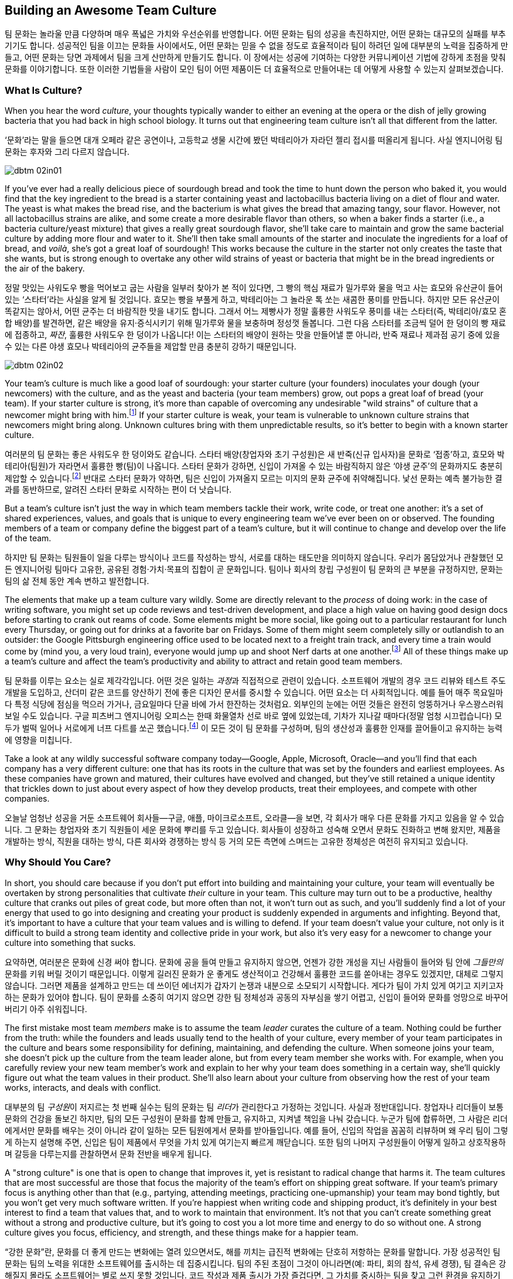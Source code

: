 [[building_an_awesome_team_culture]]
== Building an Awesome Team Culture

팀 문화는 놀라울 만큼 다양하며 매우 폭넓은 가치와 우선순위를 반영합니다.
어떤 문화는 팀의 성공을 촉진하지만, 어떤 문화는 대규모의 실패를 부추기기도 합니다.
성공적인 팀을 이끄는 문화들 사이에서도, 어떤 문화는 믿을 수 없을 정도로 효율적이라
팀이 하려던 일에 대부분의 노력을 집중하게 만들고, 어떤 문화는 당면 과제에서 팀을 크게 산만하게
만들기도 합니다.
이 장에서는 성공에 기여하는 다양한 커뮤니케이션 기법에 강하게 초점을 맞춰 문화를 이야기합니다.
또한 이러한 기법들을 사람이 모인 팀이 어떤 제품이든 더 효율적으로 만들어내는 데 어떻게
사용할 수 있는지 살펴보겠습니다.

[[what_is_culture]]
=== What Is Culture?

((("culture","about", id="ixch02asciidoc2", range="startofrange")))When you hear the word __culture__, your thoughts typically wander to
either an evening at the opera or the dish of jelly growing bacteria
that you had back in high school biology. It turns out that
engineering team culture isn't all that different from the latter.

‘문화’라는 말을 들으면 대개 오페라 같은 공연이나, 고등학교 생물 시간에 봤던 박테리아가 자라던 젤리 접시를 떠올리게 됩니다. 사실 엔지니어링 팀 문화는 후자와 그리 다르지 않습니다.


[[image_no_caption-id009]]
image::images/dbtm_02in01.png[]

((("culture","sourdough bread analogy")))((("sourdough bread analogy")))
If you've ever had a really delicious piece of sourdough bread and
took the time to hunt down the person who baked it, you would find
that the key ingredient to the bread is a starter containing yeast and
lactobacillus bacteria living on a diet of flour and water. The yeast
is what makes the bread rise, and the bacterium is what gives the
bread that amazing tangy, sour flavor. However, not all lactobacillus
strains are alike, and some create a more desirable flavor than
others, so when a baker finds a starter (i.e., a bacteria
culture/yeast mixture) that gives a really great sourdough flavor,
she'll take care to maintain and grow the same bacterial culture by
adding more flour and water to it. She'll then take small amounts of
the starter and inoculate the ingredients for a loaf of bread, and
__voilà__, she's got a great loaf of sourdough! This works because the
culture in the starter not only creates the taste that she wants, but
is strong enough to overtake any other wild strains of yeast or
bacteria that might be in the bread ingredients or the air of the
bakery.

정말 맛있는 사워도우 빵을 먹어보고 굽는 사람을 일부러 찾아가 본 적이 있다면, 그 빵의 핵심 재료가 밀가루와 물을 먹고 사는 효모와 유산균이 들어 있는 ‘스타터’라는 사실을 알게 될 것입니다. 효모는 빵을 부풀게 하고, 박테리아는 그 놀라운 톡 쏘는 새콤한 풍미를 만듭니다. 하지만 모든 유산균이 똑같지는 않아서, 어떤 균주는 더 바람직한 맛을 내기도 합니다. 그래서 어느 제빵사가 정말 훌륭한 사워도우 풍미를 내는 스타터(즉, 박테리아/효모 혼합 배양)를 발견하면, 같은 배양을 유지·증식시키기 위해 밀가루와 물을 보충하며 정성껏 돌봅니다. 그런 다음 스타터를 조금씩 덜어 한 덩이의 빵 재료에 접종하고, __짜잔__, 훌륭한 사워도우 한 덩이가 나옵니다! 이는 스타터의 배양이 원하는 맛을 만들어낼 뿐 아니라, 반죽 재료나 제과점 공기 중에 있을 수 있는 다른 야생 효모나 박테리아의 균주들을 제압할 만큼 충분히 강하기 때문입니다.


[[image_no_caption-id010]]
image::images/dbtm_02in02.png[]

Your team's culture is much like a good loaf of sourdough: your
starter culture (your founders) inoculates your
dough (your newcomers) with the culture, and as the yeast and bacteria
(your team members) grow, out pops a great loaf of bread (your
team). If your starter culture is strong, it's more than capable of
overcoming any undesirable "wild strains" of culture that a newcomer
might bring with him.footnote:[Of course, a strong
culture always has the option of incorporating any desirable "wild
strains" that a newcomer brings in with her.] If your starter culture
is weak, your team is vulnerable to unknown culture strains that
newcomers might bring along. Unknown cultures bring with them
unpredictable results, so it's better to begin with a known starter
culture.

여러분의 팀 문화는 좋은 사워도우 한 덩이와도 같습니다. 스타터 배양(창업자와 초기 구성원)은 새 반죽(신규 입사자)을 문화로 ‘접종’하고, 효모와 박테리아(팀원)가 자라면서 훌륭한 빵(팀)이 나옵니다. 스타터 문화가 강하면, 신입이 가져올 수 있는 바람직하지 않은 ‘야생 균주’의 문화까지도 충분히 제압할 수 있습니다.footnote:[물론 강한 문화는 신입이 가져오는 바람직한 ‘야생 균주’를 받아들이는 선택지도 언제나 갖고 있습니다.] 반대로 스타터 문화가 약하면, 팀은 신입이 가져올지 모르는 미지의 문화 균주에 취약해집니다. 낯선 문화는 예측 불가능한 결과를 동반하므로, 알려진 스타터 문화로 시작하는 편이 더 낫습니다.

But a team's culture isn't just the way in which team members tackle
their work, write code, or treat one another: it's a set of shared
experiences, values, and goals that is unique to every engineering
team we've ever been on or observed. The founding members of a team or
company define the biggest part of a team's culture, but it will
continue to change and develop over the life of the team.

하지만 팀 문화는 팀원들이 일을 다루는 방식이나 코드를 작성하는 방식, 서로를 대하는 태도만을 의미하지 않습니다. 우리가 몸담았거나 관찰했던 모든 엔지니어링 팀마다 고유한, 공유된 경험·가치·목표의 집합이 곧 문화입니다. 팀이나 회사의 창립 구성원이 팀 문화의 큰 부분을 규정하지만, 문화는 팀의 삶 전체 동안 계속 변하고 발전합니다.

The elements that make up a
team culture vary
wildly. Some are directly relevant to the __process__ of doing work:
in the case of writing software, you might set up code reviews and test-driven development, and place a high value on having good design
docs before starting to crank out reams of code. Some elements might
be more social, like going out to a particular restaurant for lunch
every Thursday, or going out for drinks at a favorite bar on
Fridays. Some of them might seem pass:[<span class="keep-together">completely</span>] silly or outlandish to an
outsider: the Google Pittsburgh engineering office used to be located
next to a freight train track, and every time a train would come by
(mind you, a very loud train), everyone would jump up and shoot Nerf
darts at one another.footnote:[This scared the
__hell__ out of Fitz the first time he visited the Google Pittsburgh
office.] All of these things make up a team's culture and affect the team's productivity
and ability to attract and retain good team members.

팀 문화를 이루는 요소는 실로 제각각입니다. 어떤 것은 일하는 __과정__과 직접적으로 관련이 있습니다. 소프트웨어 개발의 경우 코드 리뷰와 테스트 주도 개발을 도입하고, 산더미 같은 코드를 양산하기 전에 좋은 디자인 문서를 중시할 수 있습니다. 어떤 요소는 더 사회적입니다. 예를 들어 매주 목요일마다 특정 식당에 점심을 먹으러 가거나, 금요일마다 단골 바에 가서 한잔하는 것처럼요. 외부인의 눈에는 어떤 것들은 완전히 엉뚱하거나 우스꽝스러워 보일 수도 있습니다. 구글 피츠버그 엔지니어링 오피스는 한때 화물열차 선로 바로 옆에 있었는데, 기차가 지나갈 때마다(정말 엄청 시끄럽습니다) 모두가 벌떡 일어나 서로에게 너프 다트를 쏘곤 했습니다.footnote:[저희 중 한 명인 Fitz가 구글 피츠버그 오피스를 처음 방문했을 때 이 장면을 보고 __엄청__ 놀랐습니다.] 이 모든 것이 팀 문화를 구성하며, 팀의 생산성과 훌륭한 인재를 끌어들이고 유지하는 능력에 영향을 미칩니다.

Take a look at any wildly successful software company today—Google,
Apple, Microsoft, Oracle—and you'll find that each company has a very
different culture: one that has its roots in the culture that was set
by the founders and earliest employees. As these companies have grown
and matured, their cultures have evolved and changed, but they've
still retained a unique identity that trickles down to just about
every aspect of how they develop products, treat their employees, and
compete with other companies.(((range="endofrange", startref="ixch02asciidoc2")))

오늘날 엄청난 성공을 거둔 소프트웨어 회사들—구글, 애플, 마이크로소프트, 오라클—을 보면, 각 회사가 매우 다른 문화를 가지고 있음을 알 수 있습니다. 그 문화는 창업자와 초기 직원들이 세운 문화에 뿌리를 두고 있습니다. 회사들이 성장하고 성숙해 오면서 문화도 진화하고 변해 왔지만, 제품을 개발하는 방식, 직원을 대하는 방식, 다른 회사와 경쟁하는 방식 등 거의 모든 측면에 스며드는 고유한 정체성은 여전히 유지되고 있습니다.(((range="endofrange", startref="ixch02asciidoc2")))

[[why_should_you_care]]
=== Why Should You Care?

((("team culture","importance of", id="ixch02asciidoc3", range="startofrange")))In short, you should care because if you don't put effort into
building and maintaining your culture, your team will eventually be
overtaken by strong personalities that cultivate __their__ culture in
your team. This ((("cultivating culture")))culture may turn out to be a productive, healthy
culture that cranks out piles of great code, but more often than not,
it won't turn out as such, and you'll suddenly find a lot of your
energy that used to go into designing and creating your product is
suddenly expended in arguments and infighting. Beyond that, it's
important to have a culture that your team values and is willing to
defend. If your team doesn't value your culture, not only is it
difficult to build a strong team identity and collective pride in your
work, but also it's very easy for a newcomer to change your culture
into something that sucks.

요약하면, 여러분은 문화에 신경 써야 합니다. 문화에 공을 들여 만들고 유지하지 않으면, 언젠가 강한 개성을 지닌 사람들이 들어와 팀 안에 __그들만의__ 문화를 키워 버릴 것이기 때문입니다. 이렇게 길러진 문화가 운 좋게도 생산적이고 건강해서 훌륭한 코드를 쏟아내는 경우도 있겠지만, 대체로 그렇지 않습니다. 그러면 제품을 설계하고 만드는 데 쓰이던 에너지가 갑자기 논쟁과 내분으로 소모되기 시작합니다. 게다가 팀이 가치 있게 여기고 지키고자 하는 문화가 있어야 합니다. 팀이 문화를 소중히 여기지 않으면 강한 팀 정체성과 공동의 자부심을 쌓기 어렵고, 신입이 들어와 문화를 엉망으로 바꾸어 버리기 아주 쉬워집니다.

((("leaders","and team culture")))((("team culture","and leaders")))The first mistake most team __members__ make is to assume the team
__leader__ curates the culture of a team. Nothing could be further
from the truth: while the founders and leads usually tend to the
health of your culture, every member of your team participates in the
culture and bears some responsibility for defining, maintaining, and
defending the culture. When someone joins your team, she doesn't pick
up the culture from the team leader alone, but from every team member
she works with. For example, when you carefully review your new team
member's work and explain to her why your team does something in a
certain way, she'll quickly figure out what the team values in their
product. She'll also learn about your culture from observing how the
rest of your team works, interacts, and deals with conflict.

대부분의 팀 __구성원__이 저지르는 첫 번째 실수는 팀의 문화는 팀 __리더__가 관리한다고 가정하는 것입니다. 사실과 정반대입니다. 창업자나 리더들이 보통 문화의 건강을 돌보긴 하지만, 팀의 모든 구성원이 문화를 함께 만들고, 유지하고, 지켜낼 책임을 나눠 갖습니다. 누군가 팀에 합류하면, 그 사람은 리더에게서만 문화를 배우는 것이 아니라 같이 일하는 모든 팀원에게서 문화를 받아들입니다. 예를 들어, 신입의 작업을 꼼꼼히 리뷰하며 왜 우리 팀이 그렇게 하는지 설명해 주면, 신입은 팀이 제품에서 무엇을 가치 있게 여기는지 빠르게 깨닫습니다. 또한 팀의 나머지 구성원들이 어떻게 일하고 상호작용하며 갈등을 다루는지를 관찰하면서 문화 전반을 배우게 됩니다.

((("strong culture")))A "strong culture" is one that is open to change that improves it, yet
is resistant to radical change that harms it. The team cultures that are most successful are
those that focus the majority of the team's effort on shipping great
software. If your team's primary focus is anything other than that
(e.g., partying, attending meetings, practicing one-upmanship) your
team may bond tightly, but you won't get very much software
written. If you're happiest when writing code and shipping product,
it's definitely in your best interest to find a team that values that,
and to work to maintain that environment. It's not that you can't
create something great without a strong and productive culture, but
it's going to cost you a lot more time and energy to do so without
one. A strong culture gives you focus, efficiency, and strength, and
these things make for a happier team.

“강한 문화”란, 문화를 더 좋게 만드는 변화에는 열려 있으면서도, 해를 끼치는 급진적 변화에는 단호히 저항하는 문화를 말합니다. 가장 성공적인 팀 문화는 팀의 노력을 위대한 소프트웨어를 출시하는 데 집중시킵니다. 팀의 주된 초점이 그것이 아니라면(예: 파티, 회의 참석, 유세 경쟁), 팀 결속은 강해질지 몰라도 소프트웨어는 별로 쓰지 못할 것입니다. 코드 작성과 제품 출시가 가장 즐겁다면, 그 가치를 중시하는 팀을 찾고 그런 환경을 유지하기 위해 노력하는 것이 분명 여러분에게 이롭습니다. 강하고 생산적인 문화 없이도 훌륭한 무언가를 만들 수는 있겠지만, 그 경우 훨씬 더 많은 시간과 에너지가 듭니다. 강한 문화는 집중, 효율, 그리고 힘을 줍니다. 이것이 팀을 더 행복하게 만듭니다.

The interesting thing about team culture is that, if you build a
strongly defined one, it will become self-selecting. In the open source world, projects that
are built on HRT and focused on writing clean, elegant, maintainable
code will attract engineers who are interested in—surprise,
surprise—working with people they respect and trust, and writing
clean, elegant, maintainable code. If, however, your team is built on
a culture of aggression, hazing, and ad hominem attacks, you're going
to wind up attracting more people like that.

팀 문화의 흥미로운 점은, 명확하게 구축하면 스스로를 선별하는(self-selecting) 성질을 띤다는 것입니다. 오픈 소스 세계에서 HRT를 기반으로 깔끔하고 우아하며 유지보수하기 쉬운 코드를 지향하는 프로젝트는—놀랍게도—서로를 존중하고 신뢰하며 그런 코드를 쓰고자 하는 엔지니어를 끌어들입니다. 반대로 공격성, 신고식, 인신공격이 만연한 문화 위에 팀이 세워졌다면, 그런 사람들만 더 모이게 될 것입니다.

((("self-selecting cultures")))We've seen self-selecting cultures many times in the Apache Software
Foundation: the ASF is a collection of software development teams that
are community-based and that run on a consensus model. Many times a
new contributor will join the mailing list and, through either
ignorance or malice, will behave in a manner contrary to the team's
culture. Community members will usually attempt to educate the
newcomer (sometimes gently, sometimes, um, well, "not so gently"), and
if the newcomer is not interested in how the ASF team does things,
they'll usually head off in search of a more compatible project.

우리는 아파치 소프트웨어 재단에서 자기 선택적(self-selecting) 문화가 작동하는 모습을 여러 번 보았습니다. ASF는 커뮤니티 기반의 합의 모델로 운영되는 소프트웨어 개발 팀들의 모음입니다. 새로운 기여자가 메일링 리스트에 들어와 무지나 악의로 팀 문화에 어긋나는 행동을 보일 때가 종종 있습니다. 커뮤니티 구성원들은 보통 그 신입을 교육하려고 시도합니다(가끔은 부드럽게, 가끔은 음… 그다지 부드럽지 않게). 그리고 그 신입이 ASF 팀의 방식에 관심이 없다면, 보통은 더 잘 맞는 프로젝트를 찾으러 떠납니다.

In the corporate world, teams self-select through the hiring process,
whether implicitly in the skills and strengths that are valued in
potential candidates, or explicitly by considering culture fit as part
of the hiring process. Google takes the explicit approach in its
hiring process as it looks specifically for culture fit when
interviewing candidates: if Google interviews someone who in all
respects looks like an outstanding engineer, but is incapable of
working with a team of people or
requires a very structured environment, the interviewers will raise a
red flag in their feedback.

기업 세계에서도 팀은 채용 과정을 통해 자기 선택을 이룹니다. 이는 후보자에게서 중시하는 기술과 강점이라는 암묵적 기준일 수도 있고, 채용 과정에서 문화 적합도를 명시적으로 평가하는 절차일 수도 있습니다. 구글은 명시적 접근을 택합니다. 면접에서 문화 적합도를 구체적으로 확인합니다. 모든 면에서 뛰어난 엔지니어처럼 보여도, 사람들과 팀으로 일하지 못하거나 지나치게 구조화된 환경만을 요구한다면, 면접관들은 피드백에 경고(red flag)를 남깁니다.

If you don't pay attention to culture fit as part of the hiring
process and hire someone who isn't a fit, you'll wind up expending a
tremendous amount of energy either getting the new hire to fit in or
getting him to leave your team. Regardless of the result, the cost is high
enough that it's definitely worthwhile to make sure new team members will work well with your
existing team.

채용에서 문화 적합도를 살피지 않고 맞지 않는 사람을 뽑는다면, 그 사람이 팀에 맞도록 적응시키거나 팀을 떠나게 만드는 데 엄청난 에너지를 쓰게 됩니다. 결과가 어떻든 비용이 매우 크기 때문에, 새 팀원이 기존 팀과 잘 맞을지를 미리 확인하는 것이 확실히 그만한 가치가 있습니다.

[[note-1]]
.Interviewing for culture
[NOTE]
====

((("interviews")))The only way to make sure new team members will be a culture fit is to
interview for it. Many companies (like Google) have culture fit as one
of the criteria that interviewers look out for as they're speaking to
a candidate. Some companies take it even further in their quest to
avoid a hiring mistake: they have a separate interview for culture fit
__before__ doing the technical interviews because they don't want to
even consider people who would fit technically but not
culturally. This sort of process involvement is critical for creating
and preserving a strong culture and it doesn't happen by accident; in
fact, it is usually consciously created by the company's founders and
early employees.(((range="endofrange", startref="ixch02asciidoc3")))

새 팀원이 문화적으로 맞는지 확실히 하려면, 그 자체를 위한 인터뷰를 해야 합니다. 많은 회사(구글 같은)는 면접에서 문화 적합도를 후보자 평가 기준 중 하나로 둡니다. 어떤 회사는 채용 실수를 피하려고 한 발 더 나아갑니다. 기술 면접 __이전에__ 문화 적합도만 따로 보는 면접을 진행해, 기술적으로는 맞아도 문화적으로 맞지 않는 사람은 아예 고려하지 않으려는 것입니다. 이런 과정에의 개입은 강한 문화를 만들고 지키는 데 결정적입니다. 우연히 이루어지지 않습니다. 보통 회사의 창립자와 초기 직원들이 의식적으로 설계합니다.(((range="endofrange", startref="ixch02asciidoc3")))

====

[[culture_and_people]]
=== Culture and People

((("people","culture and", id="ixch02asciidoc4", range="startofrange")))((("team culture","and people", id="ixch02asciidoc5", range="startofrange")))
Creative work like writing software is different from simply knocking out widgets on an
assembly line. Some types of work can be done with a few days of
training and some basic tools, and if your worker quits and leaves (or
doesn't work out), you just drop another worker in and on you go. In
the assembly line environment, employees are accomplishing simple
tasks, often by rote, with little creative-thinking or problem-solving
skills required. In the software world, a great deal of creative
thinking is required of engineers working on a
product,footnote:[Some people think they can hire a
whiz-bang architect and a bunch of mediocre programmers and create a
good product. We think you can do that, but it's considerably less
exciting and fun than working with a team of great people who inspire, challenge, and
teach you.] and if you want a great product, you need great
engineers. If you want great engineers to do great work (and to stick
around), you need to create a culture for them that allows them to
safely share ideas and have a voice in the decision-making process.

소프트웨어를 쓰는 것 같은 창의적 일은 단순히 조립 라인에서 부품을 찍어내는 일과 다릅니다.
어떤 일은 며칠 교육과 기본 도구만으로도 해낼 수 있고, 사람이 그만두거나 맞지 않으면 다른 사람을 투입해 이어갈 수도 있습니다.
조립 라인 환경에서는 창의적 사고나 문제 해결 능력이 거의 요구되지 않는 단순 작업을 종종 반복합니다.
반면 소프트웨어 세계에서는 제품을 만드는 엔지니어에게 많은 창의적 사고가 요구됩니다.footnote:[‘초특급 아키텍트’와 평범한 프로그래머 몇 명만 뽑아도 좋은 제품을 만들 수 있다고 생각하는 사람들이 있습니다.
할 수는 있겠지만, 우리 생각에 그것은 훌륭한 사람들과 함께 서로 영감을 주고 도전하고 배울 수 있는 팀과 일하는 것에 비해 훨씬 덜 흥미롭고 재미없습니다.]
훌륭한 제품을 원한다면, 훌륭한 엔지니어가 필요합니다. 훌륭한 엔지니어가 좋은 일을 하고 오래 함께하도록 하려면, 아이디어를 안전하게 공유하고 의사결정 과정에서 목소리를 낼 수 있는 문화를 만들어야 합니다.

If you want to get excellent engineers to work on your team, you need
to start by hiring, well, some great engineers! That may sound weird,
but the fact of the matter is that most great engineers want to be on
teams with __other__ great engineers. Many great engineers we know
gravitate toward teams where they can learn from giants of the
industry.footnote:[Great engineers also demand great
team leaders, because crappy leaders not only tend to be too insecure
to deal with great engineers, but also tend to boss people around.] So
how do you attract these engineers in the first place?

뛰어난 엔지니어들을 팀으로 데려오고 싶다면, 우선은… 네, 뛰어난 엔지니어를 채용하는 것부터 시작해야 합니다!
다소 이상하게 들릴지 몰라도 사실입니다. 대부분의 훌륭한 엔지니어는 __다른__ 훌륭한 엔지니어들과 함께하는 팀을 원합니다.
우리가 아는 많은 뛰어난 엔지니어는 업계의 거인들에게서 배울 수 있는 팀으로 모여듭니다.footnote:[훌륭한 엔지니어는 훌륭한 리더도 요구합니다. 형편없는 리더는 훌륭한 엔지니어를 감당할 자신이 없고, 사람들을 좌지우지하려 드는 경향이 있기 때문입니다.]
그럼 애초에 이들을 어떻게 끌어들일 수 있을까요?

For starters, they're going to want to be able to not only contribute
to the development of
your product, but also participate in the product's decision-making
process, and that usually means some level of consensus-driven
management. In the case of top-down management, the alpha engineer is
the team lead and lesser engineers are hired as team members. This is
because subservient team members cost less and are easier to push
around. And you're going to have a hard time finding great engineers
to be on this team because, after all, what really great engineer
wants to __ride__ the bus when she can __drive__ the bus at another
company? But in the case of consensus-driven management, the entire
team participates in the decision-making process.

먼저, 이들은 단지 제품 개발에 기여하는 것을 넘어, 제품에 대한 의사결정 과정에도 참여하길 원합니다.
이는 대개 일정 수준의 합의 주도형 경영을 의미합니다.
반면 상명하복식(top-down) 관리에서는 알파 엔지니어가 팀 리드가 되고, 그보다 낮은 엔지니어들이 팀원으로 채용됩니다.
순응적인 팀원일수록 비용이 적게 들고 다루기 쉽기 때문입니다.
하지만 이렇게 하면 훌륭한 엔지니어를 팀으로 데려오기 어렵습니다.
다른 회사에서는 __운전석__에 앉을 수 있는데 굳이 여기서 __승객__이 되려 할 훌륭한 엔지니어가 누가 있겠습니까?
반면 합의 주도형 경영에서는 팀 전체가 의사결정 과정에 참여합니다.

((("consensus-based team")))Many people hear "consensus-based team" and immediately think of a
bunch of hippies singing "Kumbaya" around a campfire and never making
a decision or getting anything done, but that stereotype is
symptomatic of a dysfunctional team much more than a consensus-based
team. What we mean by "consensus" is that everyone has a strong sense
of ownership and responsibility for the product's success and that the
leaders really listen to the team (with an emphasis on the "respect"
component of HRT). This may mean there are times when extended
discussion and reflection is what the product needs to succeed, and
there are other times when the team
agrees they need to move quickly. In the latter case, team members may
decide to entrust a great deal of the nitty-gritty day-to-day
decision making to one or more team
leads.footnote:[When consensus can't be reached, some
teams have their leads decide, while other teams put it to a vote. The
process your team uses is less important than having a process and
sticking with it when there's conflict.] In order for this to happen,
the team as a whole needs to agree on the general mission of the team,
and believe it or not, the key to that is the development of a team
mission statement (more on that later in this chapter).

“합의 기반 팀”이라고 하면, 모닥불 옆에서 ‘쿰바야’를 부르며 결정 하나 못 내리고 아무것도 못 하는 히피 무리를 떠올리는 사람이 많습니다.
그러나 그런 고정관념은 합의 기반 팀이 아니라 기능장애 팀의 징후에 가깝습니다.
우리가 말하는 “합의”란 모든 구성원이 제품의 성공에 대해 강한 소유감과 책임감을 갖고, 리더가 팀의 목소리를 진지하게 귀 기울여 듣는 것(HRT의 “존중” 요소를 강조)입니다.
제품이 성공하려면 때로는 충분한 토론과 숙고가 필요할 때가 있고, 다른 때에는 빠르게 움직여야 한다고 팀이 합의할 때도 있습니다.
후자의 경우 팀원들은 일상적인 세부 의사결정의 많은 부분을 한 명 또는 여러 명의 팀 리드에게 위임하기로 결정할 수 있습니다.footnote:[합의를 이루지 못하면 어떤 팀은 리드가 결정하도록 하고, 어떤 팀은 표결에 부칩니다.
팀이 어떤 과정을 쓰느냐보다 중요한 것은, 갈등이 있을 때 그 과정을 일관되게 지키는 것입니다.] 이를 위해서는 팀 전체가 팀의 전반적 사명에 동의해야 하며, 믿기 어렵겠지만 그 핵심은 팀의 미션 문서(이 장 뒤에서 더 다룹니다)를 만드는 것입니다.

((("self-selecting cultures")))Just as important as your team's decision-making process is the manner in which team members
treat one another, because this is more self-selecting than anything
else. If your team has a culture of chest thumping and yelling and
screaming at one another, the only people you'll attract (and retain)
are aggressive types who feel right at home in this
environment composed of strong pass:[<span class="keep-together">individual</span>] egos (in fact, most of the
women we know find this kind of environment especially
off-putting). If you create a culture of HRT where team members treat
one another kindly and take the effort to give constructive criticism, you'll not only attract a much
larger set of people, but you'll also spend a great deal more of your
energy writing software. Having a strong team egofootnote:[In
other words, team pride.] is good; a team totally eclipsed by
__individual__ egos is a recipe for disaster. We'll discuss how to
prevent this sort of situation in <<dealing_with_poisonous_people>>.

팀의 의사결정 과정만큼이나 중요한 것은 팀원들이 서로를 대하는 방식입니다.
이는 무엇보다도 자기 선택적이기 때문입니다.
가슴을 치며 고함치고 서로에게 소리를 지르는 문화에서는, 강한 __개인__의 자아가 지배적인 환경에 익숙한 공격적인 유형의 사람들만 끌리고(그리고 남게) 됩니다(실제로 우리가 아는 많은 여성들은 이런 환경을 특히 불쾌해합니다).
반대로 HRT에 기반한, 서로를 친절히 대하고 건설적 피드백을 주기 위해 노력하는 문화를 만들면, 훨씬 더 넓은 사람들을 끌어들일 수 있고, 소프트웨어를 쓰는 데 훨씬 더 많은 에너지를 쏟게 됩니다.
강한 팀 자아footnote:[즉, 팀의 자부심]는 좋습니다. 그러나 __개인__의 자아가 팀 전체를 가리는 상황은 재앙의 처방전입니다.
이런 상황을 어떻게 막을지는 <<dealing_with_poisonous_people>>에서 다루겠습니다.

((("constructive criticism")))((("criticism","and team culture")))Constructive criticism is essential
to the growth and development of any person or team, but many people
will go to great lengths to avoid soliciting criticism.  In some cases
this is due to insecurity, but in most cases that we've seen it is
because a person thinks that they are required to take action on any
criticism received, even if they disagree with it.  The best part
about getting good constructive criticism is that you can pick and
choose which pieces you want to act on. Let's say, for example, that
you're getting ready for an important job interview and put on your
favorite suit. You approach a trusted friend and ask how you look. If
they say, "You've got spinach in your teeth, and I really hate your
suit" you can take a quick floss break, but you don't __have__ to
change clothes as well. Criticism is a gift that you can either accept
or reject.

건설적 비판은 개인이나 팀의 성장과 발전에 필수적입니다.
하지만 많은 사람들은 비판을 구하는 일을 어떻게든 피하려 듭니다.
어떤 경우엔 불안감 때문이지만, 우리가 보기엔 대체로 받은 비판에 동의하지 않더라도 반드시 행동으로 옮겨야 한다고 생각하기 때문입니다.
건설적 비판의 가장 좋은 점은, 어떤 부분을 행동으로 옮길지 여러분이 선택할 수 있다는 것입니다.
예를 들어 중요한 면접을 앞두고 가장 좋아하는 정장을 입었다고 합시다.
신뢰하는 친구에게 어떻게 보이는지 묻습니다. “이 사이에 시금치 끼었고, 솔직히 옷은 별로야”라고 하면, 바로 치실로 해결하면 됩니다.
옷까지 __바꿀 필요는 없습니다__. 비판은 여러분이 받아들일 수도, 거절할 수도 있는 선물입니다.

If you're interested in improving your work or fixing your own
personal bugs, these very friends and colleagues are the ones that can
make you aware of things you do that might be hindering your
effectiveness. Unless you have a truly remarkable level of
self-awareness or introspection, without criticism, you'll just go on
making the same mistakes no one wants to tell you about. For example,
in the process of going to press with this book, we've had no fewer
than a dozen people look at it and give us constructive criticism on our writing, and most of it was
incredibly detailed and completely invaluable. Regardless of whether
you think the book is good or bad, it would have been __considerably
worse__ if we had ignored this valuable feedback or been afraid to ask
for it.

여러분의 일을 더 잘하고 개인적인 결함을 고치는 데 관심이 있다면, 바로 그런 친구와 동료들이 여러분의 효율을 떨어뜨리는 습관을 자각하게 만들어 줄 사람들입니다.
아주 놀라운 수준의 자기 인식이나 성찰 능력이 있지 않은 한, 비판이 없으면 아무도 말해 주지 않는 같은 실수를 계속 반복하게 됩니다.
예컨대 이 책을 출간하는 과정에서 우리는 12명 넘는 사람들이 우리 글을 읽고 건설적 비판을 해주었고, 그 대부분이 믿을 수 없을 만큼 세밀하고 정말 귀중했습니다.
여러분이 이 책을 좋다고 보든 나쁘다고 보든, 우리가 이 귀중한 피드백을 무시했거나 묻기를 두려워했다면 책은 __훨씬 더 형편없어졌을__ 것입니다.

[role="pagebreak-before"]
It requires a certain amount of self-confidence
to take any kind of criticism, and we think constructive criticism is
the easiest kind to receive. On the downside, it's a lot harder to
give someone constructive criticism than to simply lambast her or
ridicule something she did. Of course, we realize it's incredibly
difficult to solicit and then receive constructive criticism from most
people—they assume that when you ask them to criticize your work,
you're only looking for compliments and assurance. If you can find
friends or colleagues who will constructively criticize your work when
you ask them, hang on to these people because they're worth their
weight in unobtainium.

어떤 비판이든 받아들이려면 일정 수준의 자신감이 필요하고, 그중에서도 건설적 비판이 가장 받아들이기 쉽다고 생각합니다.
반면 남에게 건설적 비판을 해주는 일은, 그저 몰아붙이거나 조롱하는 것보다 훨씬 어렵습니다.
대부분의 사람에게 건설적 비판을 부탁하고 실제로 받는 일은 매우 어렵다는 것도 잘 알고 있습니다.
많은 사람들이 여러분이 비판을 요청하면 사실 칭찬과 안심만을 원한다고 생각하기 때문입니다.
여러분이 요청할 때 건설적으로 비판해 줄 수 있는 친구나 동료를 찾았다면, 그들은 ‘언옵테이니엄(unobtainium)’만큼 귀한 사람들이니 꼭 붙잡으세요.

((("aggressive people")))Aggressive people can (usually) be productive
in a quieter environment, but quieter, more introverted people rarely
excel (or enjoy working) in an aggressive environment—it's not only
harder to hear their voices over the noise, but it also tends to
discourage them from being ((("Cain, Susan")))active
participants.footnote:[See Susan Cain's excellent TED Talk, http://www.youtube.com/watch?v=c0KYU2j0TM4["The Power of
Introverts"], or her book,
__Quiet: The Power of Introverts__ (Crown).] If you're looking for a
culture that allows the broadest range of people to work most
efficiently, you should build that culture on humility, respect, and
trust.

공격적인 사람은(보통) 더 조용한 환경에서도 생산적으로 일할 수 있습니다.
하지만 조용하고 내향적인 사람은 공격적인 환경에서 뛰어나기(혹은 즐겁게 일하기) 어렵습니다.
소음 속에서 그들의 목소리를 듣기 어려울 뿐 아니라, 적극적으로 참여하지 않게 만들기 때문입니다.footnote:[수잔 케인의 훌륭한 TED 강연 ‘The Power of Introverts’(http://www.youtube.com/watch?v=c0KYU2j0TM4) 또는 저서 __Quiet: The Power of Introverts__(Crown)을 참고하세요.]
가장 넓은 범위의 사람들이 가장 효율적으로 일할 수 있는 문화를 원한다면, 그 문화는 겸손, 존중, 신뢰 위에 세워져야 합니다.

((("calm cultures")))Calm, easygoing cultures built on respect are more vulnerable to
disruption by aggressive people than ((("aggressive cultures")))aggressive cultures are
vulnerable to disruption from more easygoing people. Easygoing
cultures need to be aware of this and not let the aggressive newcomer
take over, typically by refusing to engage this person in an
aggressive tone. In some cases, one or more of the more senior team
members may have to meet the aggressive newcomer head-on to prevent
her from harming an easygoing team culture. Again, we'll talk a lot more about how to deal
with these sorts of "poisonous people" in
<<dealing_with_poisonous_people>>.(((range="endofrange", startref="ixch02asciidoc5")))(((range="endofrange", startref="ixch02asciidoc4")))

존중을 바탕으로 한 차분하고 느긋한 문화는, 공격적인 문화가 느긋한 사람에게서 방해받는 것보다 공격적인 사람에게서 방해받기 더 쉽습니다.
느긋한 문화는 이를 인지하고, 보통은 공격적인 어조로 맞대응하지 않음으로써, 공격적인 신입이 주도권을 잡지 못하게 해야 합니다.
경우에 따라서는 더 선임인 팀원이 나서서 그 신입을 정면으로 상대해, 팀의 온화한 문화를 해치지 못하도록 막아야 할 수도 있습니다.
이런 “독이 되는 사람들”을 다루는 법은 <<dealing_with_poisonous_people>>에서 더 자세히 이야기하겠습니다.(((range="endofrange", startref="ixch02asciidoc5")))(((range="endofrange", startref="ixch02asciidoc4")))

[[communication_patterns_of_successful_cul]]
=== Communication Patterns of Successful Cultures

((("communication","in successful cultures", id="ixch02asciidoc6", range="startofrange")))((("team culture","communication patterns for", id="ixch02asciidoc7", range="startofrange")))Communication can often be a challenge when working with a team,
particularly for engineers, who would rather spend an afternoon with a
(predictable, logical) compiler than spend three minutes with a
(unpredictable, emotional) human being. In many cases, engineers see
communication work as an obstacle to be overcome on the road to
writing more code, but if your team isn't in agreement or is uninformed, there's no way to
know if you're writing the right code in the first place.

팀으로 일할 때 커뮤니케이션은 종종 어려운 과제가 됩니다.
특히 예측 가능하고 논리적인 컴파일러와 오후 내내 씨름하는 편이, 예측 불가능하고 감정적인 인간과 3분 대화하는 것보다 낫다고 느끼는 엔지니어에게는 더 그렇습니다.
많은 경우 엔지니어는 커뮤니케이션을 더 많은 코드를 쓰기 위해 넘어야 할 장애물로 봅니다.
하지만 팀이 합의하지 않았거나 정보가 공유되지 않았다면, 애초에 여러분이 올바른 코드를 쓰고 있는지조차 알 수 없습니다.


[[image_no_caption-id011]]
image::images/dbtm_02in03.png[]

If you examine any successful, efficient culture, you'll find high
value placed on numerous channels of communication, such as mailing
lists, design docs, chat rooms, mission statements, code comments,
production how-tos, and more. It takes considerable effort to make
sure everyone on a team agrees on the team's direction and understands
exactly what the team needs to do. All this effort, however, is an
investment that pays off in increased productivity and team happiness.

성공적이고 효율적인 문화를 살펴보면, 메일링 리스트, 디자인 문서, 채팅방, 미션 문서, 코드 주석, 운영 방법서 등 수많은 커뮤니케이션 채널에 높은 가치를 두고 있음을 알 수 있습니다.
팀의 모든 구성원이 팀의 방향에 동의하고 무엇을 해야 하는지 정확히 이해하도록 만드는 데는 상당한 노력이 듭니다.
그러나 이 모든 노력은 생산성과 팀의 행복을 높여주는 투자입니다.

((("asynchronous communication")))((("communication","synchronous vs. asynchronous")))((("synchronous communication")))A good general rule around communication is to include as few people
as necessary in __synchronous__ communication (like meetings and phone
calls), and to go for a broader audience in __asynchronous__
communication (like email, issue trackers, and document
comments). Synchronous communications have a high cost: they require
that participants interrupt their workday and receive information on
your schedule. Asynchronous communications, however, can be dealt with
at a time and place most convenient for the recipient.  Every time you
interrupt someone's work it will take some amount of time for them to
get back up to speed—always be conscious of when you're doing this.

커뮤니케이션의 일반적인 규칙은, __동기식__ 커뮤니케이션(회의, 통화 등)에는 꼭 필요한 최소한의 사람만 포함하고, __비동기식__ 커뮤니케이션(이메일, 이슈 트래커, 문서 댓글 등)에는 더 폭넓은 대상을 포함하라는 것입니다. 동기식 커뮤니케이션은 비용이 큽니다. 상대의 업무 시간을 끊고 여러분의 일정에 맞춰 정보를 받도록 요구하기 때문입니다. 반대로 비동기식 커뮤니케이션은 수신자가 가장 편한 시간과 장소에서 처리할 수 있습니다. 누군가의 일을 방해할 때마다 다시 몰입 상태로 돌아오려면 시간이 걸립니다—여러분이 방해를 만드는 순간을 항상 의식하세요.

But most importantly, you should make certain that all
information is available to as many people as possible in your
project's documentation. Let's cover the primary communication mechanisms that
people use in the process of writing software with a
team. Some of these may seem
obvious, but there are many nuances that make them worth
reviewing. One thing is certain: if you don't expend any effort on
good communication, you'll
waste considerable effort doing work that's either unnecessary or
already being done by other members of your team.

하지만 가장 중요한 것은, 모든 정보를 프로젝트 문서에 가능한 한 많은 사람이 접근할 수 있도록 보장하는 일입니다. 이제 팀으로 소프트웨어를 만드는 과정에서 사람들이 활용하는 주요 커뮤니케이션 수단들을 살펴보겠습니다. 언뜻 당연해 보이는 것들도 있겠지만, 다시 짚을 만한 미묘한 차이가 많습니다. 한 가지는 분명합니다. 커뮤니케이션에 노력을 들이지 않으면, 불필요한 일을 하거나 이미 다른 팀원이 하고 있는 일을 되풀이하느라 엄청난 노력이 낭비됩니다.

[[high-level_synchronization]]
=== High-Level Synchronization

((("communication","high-level synchronization", id="ixch02asciidoc8", range="startofrange")))((("high-level synchronization", id="ixch02asciidoc9", range="startofrange")))((("synchronization, high-level", id="ixch02asciidoc10", range="startofrange")))At the highest level, the team needs to keep common
goals in sync and follow best practices around
communicating their progress.

가장 높은 수준에서는, 팀이 공통의 목표를 일치시키고 진행 상황을 소통하는 모범 사례를 따를 필요가 있습니다.

[[the_mission_statementmdashno_really]]
==== The Mission Statement—No, Really

((("communication","and mission statements", id="ixch02asciidoc11", range="startofrange")))((("mission statements", id="ixch02asciidoc12", range="startofrange")))When you hear someone say "mission statement," the odds are good that
the first thing that springs to mind are the insipid, overhyped,
marketing-speak mission statements that are bandied about by a lot of
big companies. An example is the following mission statement from a
very large telecommunications company that will remain nameless:

누군가 “미션 스테이트먼트”라고 말하면, 대기업들이 흔히 내세우는 싱겁고 과장된 마케팅 문구가 먼저 떠오르기 마련입니다. 예를 들어, 이름은 밝히지 않을 어느 대형 통신사의 미션 문구를 보시죠:

[quote]
____
We aspire to be the most admired and valuable company in the
world. Our goal is to enrich our customers' personal lives and to make
their businesses more successful by bringing to market exciting and
useful communications services, building shareowner value in the
process.
____


Oddly enough, I've yet to meet __anyone__ who admires that company!
Here's another example from another major corporation:

아이러니하게도, 우리는 그 회사를 __존경한다__고 말하는 사람을 아직 못 만났습니다! 다음은 다른 대기업의 예입니다:

[quote]
____
Providing solutions in real time to meet our customers' needs.
____


What does that even __mean__? It could mean absolutely anything at
all—if we worked for that company, we wouldn't know if it was more
important to wash the car, fix a leaky pipe, or deliver a pizza. It's
this kind of corporate doublespeak that gives mission statements a bad
name.

도대체 무슨 __뜻__일까요? 문자 그대로 아무 의미로나 해석될 수 있습니다—우리가 그 회사에서 일한다면, 차를 닦는 일이 중요한지, 새는 파이프를 고치는 게 중요한지, 아니면 피자를 배달하는 게 중요한지조차 알 수 없을 겁니다. 바로 이런 기업식 이중언어 때문에 미션 스테이트먼트가 나쁜 평판을 얻게 됩니다.

For an effective, efficient team, writing a mission statement is a way
to concisely define the direction and limit the scope of your
product. Writing a good mission statement takes some time and effort,
but it can potentially save you __years__ of work by clarifying what
your team should and shouldn'tfootnote:[We can't
stress enough how important this is—saying no to all of the
distractions is what keeps you focused.] be working on.

효과적이고 효율적인 팀에게 미션 스테이트먼트 작성은, 제품의 방향을 간결하게 정의하고 범위를 제한하는 방법입니다. 좋은 미션 문서를 쓰려면 시간과 노력이 들지만, 팀이 해야 할 일과 하지 말아야 할 일을 명확히 함으로써 잠재적으로 __수년__의 일을 절약할 수 있습니다.footnote:[이 점은 아무리 강조해도 지나치지 않습니다—온갖 산만함에 ‘아니오’라고 말하는 것이 집중을 지키는 핵심입니다.]

When Google decided to move development of the((("Google Web Toolkit (GWT)"))) Google Web Toolkit (GWT) to an open source project, we acted
as the team mentors. We reviewed the many differences between open and
closed source development, paying specific attention to the
difficulties of designing, discussing, and writing software in an
environment where anyone can poke their nose in to offer an opinion,
contribute a patch, or criticize the most minute aspect of your
product.footnote:[We've often likened writing open
source software to building card houses on a trampoline. It takes a
steady hand, a lot of patience, and a willingness to deal with people
who leap before looking.] After going over these challenges, we told
the team they needed to come up with a mission statement as a way to
describe to the public at large what their product goals (and nongoals!) were.

구글이 ((("Google Web Toolkit (GWT)")))Google Web Toolkit(GWT)의 개발을 오픈 소스 프로젝트로 전환하기로 했을 때, 우리는 팀의 멘토를 맡았습니다. 오픈 소스와 폐쇄형 개발 사이의 여러 차이를 검토하며, 누구나 끼어들어 의견을 내고, 패치를 기여하며, 제품의 사소한 부분까지 비판할 수 있는 환경에서 설계·토론·코드 작성이 얼마나 어려운지에 특히 주목했습니다.footnote:[오픈 소스 소프트웨어를 쓰는 일은 트램펄린 위에 카드로 집을 짓는 것과 비슷하다고 자주 비유해 왔습니다. 꾸준한 손놀림과 많은 인내, 그리고 앞서 뛰어드는 사람들을 상대할 각오가 필요합니다.] 이런 도전들을 살펴본 뒤, 우리는 팀에 미션 스테이트먼트를 만들어 대중에게 제품의 목표(그리고 비목표)를 설명하라고 권했습니다.

Some of the team members balked at this for many of the reasons
outlined earlier, but others seemed curious, and the team lead seemed
to think it was a great idea. However, when we sat down to start
writing the mission statement, a lot of debate about the content,
substance, and style of the mission statement ensued. After a great
deal of discussion (and a few more meetings), the team came up not
only with a great, concise mission statement, but also an entire
document called "Making GWT Better"footnote:["Making GWT Better" is
located at
link:$$http://code.google.com/webtoolkit/makinggwtbetter.html$$[] and
is worth a read as a model mission statement document.] explaining the
statement phrase by phrase. They even included a section that
described what the project's
__nongoals__ were. Here's the mission statement:

팀원들 중 일부는 앞서 말한 이유들로 난색을 보였지만, 다른 이들은 호기심을 보였고 팀 리드는 훌륭한 제안이라 여기는 듯했습니다. 그러나 막상 미션 문서를 쓰기 시작하자, 내용과 골자, 문체를 두고 논쟁이 이어졌습니다. 충분한 토론(과 몇 번의 추가 회의) 끝에 팀은 훌륭하고 간결한 미션 문서뿐 아니라, 해당 문장을 구절별로 설명한 “Making GWT Better”라는 전체 문서를 만들었습니다.footnote:[“Making GWT Better”는 link:$$http://code.google.com/webtoolkit/makinggwtbetter.html$$[]에서 볼 수 있으며, 모범적인 미션 문서로 읽어볼 가치가 있습니다.] 심지어 프로젝트의 __비목표__가 무엇인지 설명하는 섹션까지 포함했습니다. 다음이 그 미션입니다:

[quote]
____
GWT's mission is to radically improve the web experience for users
by enabling developers to use existing Java tools to build
no-compromise AJAX for any modern browser.
____

There's a ton of substance packed into that sentence, and we think
it's an excellent example of a mission statement: it includes both a
direction (improve the web experience…by enabling developers) and a
scope limiter (Java tools). Several years later we were having dinner
with the team lead, and Fitz told him how thankful we were that he had
supported us so strongly in our effort to get the team to write a
mission statement. He
responded that he had actually thought the entire exercise was a waste
of time when we first proposed it, but that once he started debating
it with the team, he discovered something he'd never known: his lead
engineers did not agree on the direction of the product!

저 짧은 문장에 실질적인 내용이 가득합니다. 방향(“개발자가 사용할 수 있도록 하여 웹 경험을 개선”)과 범위 제한(“Java 도구”)이 모두 담겼다는 점에서 미션 문서의 훌륭한 본보기입니다. 수년 뒤 팀 리드와 저녁을 먹으며, Fitz는 팀이 미션 문서를 쓰도록 한 노력에 그가 강력히 힘을 실어 준 데 대해 고맙다고 말했습니다. 그는 처음에는 이 모든 과정이 시간 낭비라고 생각했지만, 팀과 논의를 시작하고 나서야 자신도 몰랐던 사실—리드 엔지니어들이 제품의 방향에 합의하지 못하고 있었다—을 알게 되었다고 답했습니다.

In this case, writing a mission statement forced them to confront
their differences and come to an agreement on their product's
direction, a problem that could have slowed down (or stopped)
development of the product as time went on. They posted their mission
statement on the Web, and not only did the entire team have a laser
focus on what they wanted to do with their product, but it saved them
months of time arguing with potential contributors about the product's
direction—they just pointed newcomers to "Making GWT Better" and most questions were
answered.

이 경우 미션 문서를 쓰는 과정이 팀의 이견을 마주하게 했고, 제품의 방향에 합의하도록 만들었습니다. 그렇지 않았다면 시간이 지날수록 개발이 느려지거나 멈췄을 수도 있는 문제였습니다. 그들은 미션 문서를 웹에 게시했고, 전 팀이 제품에서 무엇을 하려는지에 ‘레이저처럼’ 집중하게 되었을 뿐 아니라, 기여 희망자들과 제품 방향을 두고 몇 달을 소모할 논쟁도 줄었습니다—신규 참여자에게 “Making GWT Better”를 안내하면 대부분의 질문이 해결됐습니다.


[[image_no_caption-id012]]
image::images/dbtm_02in04.png[]

As your project progresses, the mission statement keeps things on
track. It shouldn't become an insurmountable impediment to change,
however. If radical changes happen to the environment or business plan
(say, at a startup company), software team members need to be honest
with themselves and reevaluate whether the mission still makes
sense. Changing a constitution is a deliberately difficult process, as
it prevents people from doing so whimsically. But in dramatic times
it's at least __possible__ to change it and it should be
considered. If a company or product pivots suddenly, the mission
statement needs to keep up.(((range="endofrange", startref="ixch02asciidoc12")))(((range="endofrange", startref="ixch02asciidoc11")))

프로젝트가 진행되는 동안, 미션 문서는 궤도를 유지하게 합니다. 다만 변화에 대한 넘을 수 없는 장벽이 되어서는 안 됩니다. 환경이나 사업 계획에 급격한 변화가 생기면(예: 스타트업), 팀은 스스로에게 솔직해져 그 미션이 여전히 유효한지 재평가해야 합니다. 헌법을 바꾸기 어렵게 만든 이유는, 변덕으로 바꾸지 못하게 하기 위해서입니다. 하지만 격변의 시기에는 적어도 바꿀 __가능성__이 있어야 하며, 검토되어야 합니다. 회사나 제품이 급격히 피벗한다면, 미션 문서도 그에 맞춰 업데이트되어야 합니다.(((range="endofrange", startref="ixch02asciidoc12")))(((range="endofrange", startref="ixch02asciidoc11")))

[[efficient_meetings]]
==== Efficient Meetings

((("communication","efficient meetings", id="ixch02asciidoc13", range="startofrange")))((("meetings","efficient", id="ixch02asciidoc14", range="startofrange")))Most people would classify meetings as a necessary evil. While they
can be highly effective when used skillfully, they're frequently
abused, usually disorganized, and almost always too long. We like our
meetings like we like our sewage treatment plants: few, far between,
and downwind. So we'll keep this section brief and just cover team
meetings.

대부분의 사람은 회의를 ‘필요악’으로 분류합니다. 잘만 쓰면 매우 효과적일 수 있지만, 회의는 자주 남용되고, 보통 정리가 안 되어 있으며, 거의 언제나 너무 깁니다. 우리는 회의를 하수처리장처럼 대합니다. 적고, 드물며, 바람 아래에 있길 바랍니다. 그래서 이 섹션은 짧게, 팀 회의만 다루겠습니다.

((("daily standups (standing meetings)")))((("meetings","standups")))((("standups (standing meetings)")))Let's start with the most dreaded meeting of
all: the standing meeting. This meeting
usually takes place every week, and should absolutely be kept to basic
announcements and introductions—going around the room for a status
update from every attendee (whether they have something important to
add or not) is a recipe for wasted time, rolling eyes, and a burning
desire to punch yourself in the throat just to make it end.

모든 회의 중 가장 두려운 것부터 시작해 봅시다. 정기 회의입니다. 이 회의는 보통 매주 열리며, 기본적인 공지와 소개로 __딱__ 제한해야 합니다. 참석자 전원을 돌며(중요한 말이 있든 없든) 현황을 말하게 하는 관행은 시간을 낭비하고, 눈을 굴리게 만들며, 빨리 끝내려고 목을 치고 싶은 욕망을 불러일으키는 지름길입니다.

Anything worth deeper discussion should take place after the meeting,
with only the relevant people sticking around for it. This is also a
great way to avoid derailing a meeting when someone starts to do a
deep dive into a particular meeting topic: the person running the
meeting should just add the topic to a list((("sidebars"))) of "sidebars" and once the
meeting is over, review them one at a time. If your team makes this a
habit, it's easy to call "sidebar" on something that's getting
off-track without putting anyone off. The key to making this meeting
work is that people should be happy to leave the meeting once the main
part of it is done, and if there's nothing that needs to be covered,
or information that can be disseminated by email, don't hesitate to
cancel the meeting. We've seen some cultures where meeting attendance
is equated with status, so nobody wanted to be left out. Not to put
too fine a point on it, but that is patently insane.

더 깊은 논의가 필요한 건 회의 후에, 관련자만 남겨서 진행하세요. 누군가 특정 주제로 깊이 파고들어 회의를 탈선시키려 할 때도 같은 방식이 좋습니다. 진행자는 그 주제를 “사이드바(sidebar)” 목록에 추가하고, 본회의가 끝난 뒤 하나씩 검토하면 됩니다. 이를 습관화하면, 주제가 벗어나기 시작할 때 누구의 기분도 상하지 않게 “사이드바”를 선언하기 쉬워집니다. 이 회의를 잘 굴리는 핵심은, 본 파트가 끝나면 사람들이 기꺼이 자리를 떠나도록 하는 것입니다. 다룰 게 없거나 이메일로 충분히 전파할 수 있으면, 주저 말고 회의를 취소하세요. 참석이 곧 지위인 양 여겨져 모두가 빠지기 싫어하는 문화도 봤습니다. 노골적으로 말해, 그건 명백히 미친 일입니다.

[[note-2]]
.Daily standups
[NOTE]
====

Some engineers swear by daily standups that are promoted by
development methodologies like ((("Agile")))Agile, and
these are acceptable if they are kept short and on point. These
meetings usually start their lives short—15 minutes—with everyone
actually standing up and giving a brief update on what they're working
on, but without constant vigilance they tend to quickly turn into
30-minute-long sit-down meetings where people ramble on and on like
they're in a group therapy session. If your team is going to have
these meetings, __someone__ needs to run them with authority and keep
their growth in check.

어떤 엔지니어들은 ((("Agile")))애자일 같은 개발 방법론이 권하는 데일리 스탠드업을 강력히 신봉합니다. 짧고 핵심만 지킨다면 괜찮습니다. 이런 회의는 보통 15분 내외로, 모두가 실제로 서서 자신이 하는 일을 간단히 공유하는 것으로 시작합니다. 하지만 엄격한 경계가 없으면 곧장 30분짜리 앉은 회의로 변해, 그룹 치료처럼 주절거리는 자리가 되기 쉽습니다. 이런 회의를 할 거라면, __누군가__ 권위를 갖고 운영하며, 회의가 비대해지지 않게 억제해야 합니다.

====

If you're trying to design something new, try to include no more than
five people in your meeting—it's practically impossible to come up
with new designs and make decisions with more than five people in a
room unless there's only one person in the room making the
decisions. If you don't believe us, get five of your friends together,
go downtown, and try to decide among the six of you how to do a
walking tour that hits half a dozen tourist sites. The odds are good
that you'll stand on the street corner arguing for most of the day
unless you simply declare one person to be the final arbiter and then
follow her wherever she goes.

새로운 것을 설계하려면 회의는 다섯 명 이내로 유지하세요. 다섯 명이 넘으면, 한 사람이 독단적으로 결정하지 않는 이상 새로운 설계를 내고 결정을 내리기가 사실상 불가능합니다. 믿기지 않으면 친구 다섯을 불러 여섯이 함께 시내로 나가, 관광지 여섯 곳을 도는 도보 여행 코스를 정해 보세요. 한 사람을 최종 심판으로 정해 그를 따라다니는 게 아니라면, 하루 종일 길모퉁이에서 언쟁만 하게 될 확률이 높습니다.


[[image_no_caption-id013]]
image::images/dbtm_02in05.png[]

((("make time")))Meetings are frequently an interruption to what many refer to as "make
time," inspired by ((("Graham, Paul")))Paul Graham's "Maker's
Schedule, Manager's
Schedule."footnote:[link:$$http://www.paulgraham.com/makersschedule.html$$[]] It can be hard for anyone, especially
engineers, to get into the zone if they're constantly stopping work to
attend meetings. Schedule time on your calendar in three- to four-hour
blocks and label these blocks as "busy" or even "make time," and get
your work done. If you have to set up a meeting, try to set it up near another natural break in
the day, like lunchtime, or at the very end of the day. At Google,
there's a long (and unfortunately, often ignored) tradition of
"No-meeting Thursdays"footnote:[Google Engineering
VP ((("Rosing, Wayne")))Wayne Rosing started this in 2001 in an
attempt to improve the engineers' quality of life. Fitz blocked off
his Thursdays for years, and it worked fairly well but required
pretty rigorous monitoring and the occasional grumpy email when
someone scheduled over it.] in the interest of clearing time to just
get work done. This is a good first step on the path to having 20 to
30 hours of make time set aside in larger blocks.

회의는 흔히 많은 이들이 “메이크 타임(make time)”이라고 부르는 시간을 방해합니다. 이는 ((("Graham, Paul")))폴 그레이엄의 “Maker's Schedule, Manager's Schedule”에서 영감을 받은 개념입니다.footnote:[link:$$http://www.paulgraham.com/makersschedule.html$$[]] 특히 엔지니어에게는 회의 때문에 일을 계속 끊어야 하면 몰입 상태에 들어가기 어렵습니다. 캘린더에 3~4시간짜리 블록을 잡아 “바쁨” 혹은 아예 “메이크 타임”으로 표시하고, 그 시간에 일을 끝내세요. 회의를 잡아야 한다면 점심시간 같은 자연스러운 휴식 지점이나 하루의 맨 끝에 배치하세요. 구글에는 “목요일 회의 금지” 전통이 오래(그리고 안타깝게도 자주 무시되면서) 이어져 왔습니다.footnote:[구글 엔지니어링 부사장 ((("Rosing, Wayne")))웨인 로징이 2001년에 엔지니어의 삶의 질을 높이기 위해 시작했습니다. Fitz는 수년간 목요일을 막아두었고, 꽤 잘 작동했지만 엄격한 모니터링과 가끔은 회의를 잡은 사람에게 퉁명스러운 이메일을 보내는 일도 필요했습니다.] 그냥 일만 하는 시간을 확보하기 위한 취지입니다. 이것은 더 긴 블록으로 20~30시간의 메이크 타임을 확보하는 첫걸음입니다.

[[note-3]]
[NOTE]
====
Five simple rules for running a meeting:


. Only invite people who absolutely need to be there.


. Have an agenda and distribute it well before the meeting starts.


. End the meeting early if you've accomplished the meeting's
goals.


. Keep the meeting on track.


. Try to schedule the meeting near other interrupt points in your day
(e.g., lunch, end of day).

회의 운영을 위한 간단한 다섯 가지 규칙:

. 꼭 필요하지 않은 사람은 초대하지 말 것.

. 안건을 준비하고, 회의 전에 충분히 공유할 것.

. 회의 목표를 달성했다면, 일찍 끝낼 것.

. 회의가 벗어나지 않도록 관리할 것.

. 다른 방해 지점(예: 점심, 퇴근 직전)과 가깝게 일정을 잡을 것.

====

If you're going to have a meeting, create an agenda and distribute it
to all attendees at least a day before the meeting so that they'll
know what to expect. Invite as few people as possible (remember the
cost of synchronous communication). We know team members, managers,
and even directors and VPs who will flat out ignore invitations to a
meeting that has no agenda.

회의를 해야 한다면, 안건을 만들고 최소 하루 전에 참석자 모두에게 배포하세요. 무엇을 기대해야 하는지 알게 하려는 것입니다. 동기식 커뮤니케이션의 비용을 기억하며, 가능한 적은 인원만 초대하세요. 우리는 안건이 없는 회의 초대는 단칼에 무시하는 팀원, 매니저, 심지어 디렉터와 VP들도 알고 있습니다.

Only invite people to the meeting who actually need to be there for
the meeting to accomplish its goal. Some people have taken to banning
laptops in meetings
after they've noticed attendees reading email instead of paying
attention, but this is attacking the symptom and not the cause—people
start reading email in a meeting because they probably __don't need to
be in the meeting in the first place__.

회의의 목표를 달성하는 데 실제로 필요한 사람만 초대하세요. 참석자들이 집중하지 않고 이메일을 본다는 이유로 회의장 노트북 반입을 금지하는 사람들도 있습니다. 하지만 이는 원인이 아니라 증상을 공격하는 일입니다—사람들이 회의에서 이메일을 보기 시작하는 이유는, 아마도 __그들이 애초에 그 회의에 있을 필요가 없기 때문__입니다.

Whoever's running the meeting should actually run the meeting and not
hesitate to (gently) cut off someone who veers off-topic or, even
worse, tries to monopolize the conversation. Doing this well can be
tricky, but is worthwhile. And most importantly, don't be afraid to
end a meeting early if you've completed the
agenda.(((range="endofrange", startref="ixch02asciidoc14")))(((range="endofrange", startref="ixch02asciidoc13")))

회의를 운영하는 사람은 정말로 회의를 운영해야 합니다. 주제에서 벗어나거나, 더 나쁘게는 대화를 독점하려 드는 사람을 (부드럽지만) 과감히 제지하세요. 잘 해내기 어렵지만 그만한 가치가 있습니다. 그리고 가장 중요한 점. 안건을 마쳤다면 겁내지 말고 회의를 일찍 끝내세요.(((range="endofrange", startref="ixch02asciidoc14")))(((range="endofrange", startref="ixch02asciidoc13")))

[[working_in_a_geographically_challenged_t]]
==== Working in a "Geographically Challenged" Team

((("communication","for geographically challenged teams", id="ixch02asciidoc15", range="startofrange")))((("distributed teams", id="ixch02asciidoc16", range="startofrange")))((("geographically challenged teams", id="ixch02asciidoc17", range="startofrange")))((("teams","geographically challenged", id="ixch02asciidoc18", range="startofrange")))When you're part of a distributed team or
working remotely from them, you not only need to find different ways
to communicate, but also need to put more work into communication,
period. If you're on a team that has remote workers, this means
documenting and sharing decisions in writing, usually over
email. Online chats, instant messages, and hallway
conversations might be where a lot of discussion takes place, but
there needs to be some way to broadcast relevant discussions like
these to everyone to make sure they're informed and participating (and
as a bonus, archived email lists provide
documentation). Video chat is also incredibly
useful as a quick conversation enabler, and besides, these days most
laptops have built in webcams.

분산된 팀의 일원이거나 원격으로 일한다면, 단지 다른 소통 방법을 찾는 데 그치지 않고, 아예 커뮤니케이션 자체에 더 많은 노력을 기울여야 합니다. 팀에 원격 근무자가 있다면, 보통 이메일을 통해 의사결정을 문서화하고 공유해야 한다는 뜻입니다. 온라인 채팅, 인스턴트 메시지, 복도 대화에서 많은 논의가 이루어질 수 있지만, 이런 관련 논의를 모두에게 전파해 모두가 정보를 받아보고 참여하도록 만드는 장치가 필요합니다(게다가 메일링 리스트 아카이브는 문서화라는 보너스도 제공합니다). 영상 통화도 빠른 대화를 이끌어내는 데 매우 유용하고, 요즘은 대부분의 노트북에 웹캠이 달려 있습니다.

In the Subversion project we had a motto: "If the discussion didn't
happen on the email list, then it never really happened." People spent
lots of time bandying around ideas in chat rooms, but in order to
make the resolutions "real" we had to be mindful of everyone else who
didn't witness them. By forcing conversations to repost to email
lists, we gave the entire distributed team a chance to see how
decisions were arrived at (and to speak up if they wanted to). This is
particularly critical if you're trying to encourage a consensus-based
team culture.

서브버전(Subversion) 프로젝트에는 이런 모토가 있었습니다. “메일링 리스트에서 일어나지 않은 논의는, 실제로는 일어나지 않은 것이다.” 사람들은 채팅방에서 아이디어를 주고받는 데 많은 시간을 썼지만, 결정을 “진짜”로 만들려면 그 장면을 보지 못한 모두를 고려해야 했습니다. 대화를 메일링 리스트로 재게시하게 만들면서, 분산된 팀 전체가 의사결정이 어떻게 이뤄졌는지 볼 기회를 얻었고(원한다면 의견도 낼 수 있었습니다), 합의 기반 팀 문화를 장려하려 한다면 특히 중요했습니다.

Talking to someone from a remote location should be as frictionless as
walking over to their desk. If you're working remotely,
overcommunicate with your team using every available medium (e.g.,
online chat, instant
messages, email, video chat, phone calls, etc.) to make sure everyone
knows not only that you exist, but also what you're working on. And
most important of all, __do not underestimate the bandwidth of a
face-to-face conversation__.

원격지의 누군가와 대화하는 일은, 그 사람 책상으로 걸어가 말을 거는 만큼이나 마찰이 없어야 합니다. 원격으로 일한다면, 온라인 채팅, 인스턴트 메시지, 이메일, 영상 통화, 전화 등 가능한 모든 수단으로 팀과 과하게 소통하세요. 여러분이 ‘존재’한다는 사실뿐 아니라 지금 무엇을 하고 있는지도 모두가 알도록 하기 위해서입니다. 그리고 무엇보다도, __대면 대화의 대역폭을 과소평가하지 마세요__.

Fitz once had an engineer who was working with a team in Colorado, and
she was having trouble getting momentum on the project that she was
sharing with them. She pulled Fitz aside to tell him this and he told
her that she should hop on a flight to Colorado and spend a week with
the team to kickstart their project. Two weeks later, she emailed Fitz
from Colorado, after spending only a day there, with great news—not only
had she gained great momentum on the project, but she was getting
along great with the team after joining them for lunch and drinks
after work.

Fitz가 한번은 콜로라도 팀과 함께 일하는 엔지니어를 둔 적이 있습니다. 그녀는 공동 프로젝트의 동력을 얻는 데 어려움을 겪고 있었습니다. 그녀가 Fitz에게 이를 털어놓자, Fitz는 비행기를 타고 콜로라도로 가 팀과 일주일을 함께 보내며 프로젝트에 시동을 걸라고 조언했습니다. 2주 뒤, 그녀는 콜로라도에서 단 하루만 보낸 후 좋은 소식과 함께 이메일을 보냈습니다. 프로젝트에 큰 동력을 얻었을 뿐 아니라, 점심을 함께 먹고 퇴근 뒤에 한잔하면서 팀과 아주 잘 지내게 되었다는 소식이었습니다.

Ben once had a team member, Corey, who started a new project with a
team in another office. Corey was having a bit of a tough time getting
traction with the new team and lamented this to Ben in their weekly
one-on-one. Ben told Corey that he should fly out to the team's office
and sit with them for a week to kick off the project. Corey was
hesitant because of the cost of a flight and hotel, but
he wasn't accounting for the __benefit__ of the trip. Corey took a
two-day trip to work with the team and he immediately realized how
valuable it was to be there with the team. Not only did he gain the
benefit of the additional bandwidth of in-person conversation, but, by
having lunch together, and going out together after work one
day, Corey and the team all got to know each other as __people__. As a result,
future interactions with the team went much more smoothly, despite the
fact that Corey was a thousand miles
away.

Ben에게는 다른 오피스 팀과 새 프로젝트를 시작한 Corey라는 팀원이 있었습니다. Corey는 새 팀에서 동력을 얻기 어렵다며, 둘의 주간 1:1에서 이를 하소연했습니다. Ben은 비행기를 타고 그 팀의 오피스로 가 일주일간 함께 앉아 프로젝트를 시작하라고 했습니다. Corey는 항공료와 숙박비 때문에 주저했지만, 그 여행의 __이익__을 고려하지 못하고 있었습니다. Corey는 이틀 일정으로 팀과 함께 일했고, 현장에 함께 있는 것이 얼마나 가치 있는지 곧바로 깨달았습니다. 대면 대화의 높은 대역폭이 주는 이점뿐 아니라, 점심을 먹고 하루는 퇴근 뒤에 함께 나가며, Corey와 팀은 서로를 __사람__으로 알게 되었습니다. 그 결과 Corey가 천 마일이나 떨어져 있었음에도, 이후 팀과의 상호작용은 훨씬 원활해졌습니다.

[[note-3a]]
.Nothing replaces being in the same room
[NOTE]
====
((("communication","face-to-face")))((("face-to-face communication")))One thing to note about all of these people is that, despite all the
advances in social media and videoconferencing technology, nothing
even comes close to the bandwidth and the intimacy of being face to
face with someone else in real life. If you're starting a new project
or have an important meeting with someone in your company and you have
the budget to be there in person, it's almost always worth the hassle
of traveling. The impact of an in-person discussion etches itself into
memory in ways that phone or video chats can't compete with.

여기서 언급된 모든 사람과 사례를 통해 알 수 있는 점이 하나 있습니다. 소셜 미디어와 화상회의 기술이 아무리 발전해도, 현실에서 서로 얼굴을 맞대는 대면 대화의 대역폭과 친밀함에 비할 바가 못 된다는 것입니다. 새 프로젝트를 시작하거나 회사 내 중요한 만남이 있고, 직접 갈 예산이 있다면, 번거롭더라도 이동할 가치는 거의 언제나 충분합니다. 대면 대화의 여운은 전화나 화상 통화가 따라올 수 없는 방식으로 기억에 새겨집니다.

A frequent argument against business travel is that it's too expensive
or, in some cases, not affordable. While this may be the case for
small geographically distributed companies, most large companies can
afford this expense. The cost of not spending face time with your
colleagues is higher than you think.

출장에 반대하는 흔한 주장 중 하나는 비용이 너무 많이 든다는 것입니다(혹은 아예 감당이 안 된다는 것). 지리적으로 분산된 소규모 회사에는 그럴 수 있습니다. 하지만 대부분의 대기업은 그 비용을 감당할 수 있습니다. 동료들과 얼굴을 맞대고 시간을 보내지 않는 데 드는 비용은 여러분이 생각하는 것보다 큽니다.

====



No matter how much you email, chat, or call, don't be afraid to
regularly get on a plane and visit the rest of your team. This goes
for remote employees, remote teams, and remote offices as well—make
the time to get out to the home office and talk to
people.(((range="endofrange", startref="ixch02asciidoc18")))(((range="endofrange", startref="ixch02asciidoc17")))(((range="endofrange", startref="ixch02asciidoc16")))(((range="endofrange", startref="ixch02asciidoc15")))

이메일을 얼마나 하고, 채팅과 통화를 얼마나 하든, 주기적으로 비행기를 타고 팀을 방문하는 일을 두려워하지 마세요. 이는 원격 직원, 원격 팀, 원격 오피스 모두에 해당합니다—본사로 나가 사람들과 직접 대화할 시간을 만드세요.(((range="endofrange", startref="ixch02asciidoc18")))(((range="endofrange", startref="ixch02asciidoc17")))(((range="endofrange", startref="ixch02asciidoc16")))(((range="endofrange", startref="ixch02asciidoc15")))

[[design_docs]]
==== Design Docs

((("communication","and design docs")))((("design docs")))((("software","design docs for")))If you're an engineer, it's sometimes difficult to resist the urge to
take a running leap into writing code for a new project, but this is
rarely fruitful (unless you're throwing together a quick and dirty
prototype). Just the same, many engineers rush right into coding
before designing the software they intend to write, and this usually
ends very badly.

엔지니어라면 새 프로젝트에서 당장 코딩으로 뛰어들고 싶은 충동을 참기 어려울 때가 있습니다. 하지만 이는 (대충 뚝딱 만든 프로토타입이 아니라면) 거의 결실을 맺지 못합니다. 그럼에도 많은 엔지니어가 설계 전에 코딩부터 서두르곤 하고, 보통은 아주 좋지 않은 결말로 이어집니다.

A design doc is typically owned by one person, authored by two or
three, and reviewed by a larger set. It serves not only as a
high-level blueprint of your future project, but also as a low-cost
way to communicate to your larger team what you want to do and how you
intend to do it. Since you haven't spent weeks (or months) writing
code, it's a lot easier to accept criticism at this point and you'll
wind up with a better product and a better implementation. In
addition, once you've nailed down the design doc, it will serve as
your guide for both scheduling and dividing the work on your
project. Once you start coding, however, you should treat your design
doc as a living document and not one carved in stone: you and your
team __should__ update the document as your project grows and changes,
not once you've shipped, although this is easier said than done. Most
teams have no docs at all, while the rest have a short period of
awesome docs, followed by a long period of out-of-date docs.

디자인 문서는 보통 한 사람이 소유하고, 두세 사람이 작성하며, 더 많은 인원이 리뷰합니다. 이는 미래 프로젝트의 상위 청사진일 뿐 아니라, 무엇을 어떻게 할 것인지 더 큰 팀에 알리는 저비용의 커뮤니케이션 수단이기도 합니다. 아직 몇 주(혹은 몇 달)간 코드를 쓰지 않았기 때문에, 이 시점에는 비판을 받아들이기가 훨씬 쉽고 결국 더 나은 제품과 구현으로 이어집니다. 또한 디자인 문서를 확정하고 나면, 일정 수립과 작업 분할의 길잡이가 됩니다. 다만 코딩을 시작하고 나서는 디자인 문서를 돌에 새긴 것처럼 다루지 말고 살아 있는 문서로 여겨야 합니다. 프로젝트가 성장하고 변함에 따라 문서를 __반드시__ 업데이트해야지, 출시 후에야 고치는 것이 아닙니다. 말은 쉽지만 실천은 어렵습니다. 대부분의 팀은 아예 문서가 없고, 나머지는 짧은 전성기 이후 오래도록 낡은 문서를 둔 채로 지냅니다.

Having said that, make sure you don't take the "design doc religion"
to the opposite extreme. We've seen control freaks write a four-page
design essay for a program that's only 100 lines of code. If the
project can be rewritten from scratch several times in the same amount
of time it takes to write a design doc, a design doc is clearly a
waste of time. Use experience and judgment when making these time
calculations and trade-offs.(((range="endofrange", startref="ixch02asciidoc10")))(((range="endofrange", startref="ixch02asciidoc9")))(((range="endofrange", startref="ixch02asciidoc8")))

그렇다고 “디자인 문서 교”의 반대 극단으로 치닫지는 마세요. 100줄짜리 프로그램에 4페이지짜리 설계 에세이를 쓰는 통제광도 봤습니다. 디자인 문서를 쓰는 데 걸리는 시간에 프로젝트를 처음부터 여러 번 다시 쓸 수 있다면, 디자인 문서는 분명 시간 낭비입니다. 이런 시간 계산과 트레이드오프에서는 경험과 판단을 사용하세요.(((range="endofrange", startref="ixch02asciidoc10")))(((range="endofrange", startref="ixch02asciidoc9")))(((range="endofrange", startref="ixch02asciidoc8")))

[[day-to-day_discussions]]
=== Day-to-Day Discussions

((("communication","day-to-day discussions", id="ixch02asciidoc19", range="startofrange")))((("day-to-day discussions", id="ixch02asciidoc20", range="startofrange")))((("discussions, day-to-day", id="ixch02asciidoc21", range="startofrange")))Assuming high-level goals are agreed upon, you need to worry about the tools your
team uses for everyday coordination. These tools are useful, but they
tend to have narrow communication bandwidth and, usually, a complete
lack of metadata and secondary communication channels such as facial
expressions and body language. As a result, they're more conducive to
miscommunication and an inherent threat to HRT. Still, these tools are
invaluable to most teams and (with a little effort) can give a good
boost to productivity.

상위 목표에 합의했다면, 이제 일상적 협업에 팀이 사용하는 도구를 신경 써야 합니다. 이 도구들은 유용하지만, 커뮤니케이션 대역폭이 좁고, 보통은 표정과 몸짓 같은 메타데이터와 보조 채널이 전무합니다. 그 결과 오해를 낳기 쉽고 HRT에 본질적 위협이 되기도 합니다. 그럼에도 대부분의 팀에 없어서는 안 될 도구이며, 약간의 노력만으로도 생산성을 크게 끌어올릴 수 있습니다.

[[mailing_lists]]
==== Mailing Lists

((("communication","mailing lists for")))((("mailing lists")))We don't know of anyone who works with a team these days that doesn't
use at least one mailing list, but there are a few things you can do
with your mailing lists
to make them more useful.

요즘 팀으로 일하면서 메일링 리스트를 하나도 쓰지 않는 사람을 우리는 모르겠습니다. 다만 메일링 리스트를 더 유용하게 만드는 몇 가지 방법이 있습니다.

Many big successful projects have multiple mailing lists, separating
development discussions, code reviews, user discussions,
announcements, pager emails, and miscellaneous
administrivia. Sometimes smaller projects attempt to emulate this as
they're just getting started and create half a dozen mailing lists
when they've only got three engineers and two users. This is the
mailing list equivalent of providing six conference rooms for five
people to carry on a discussion—you wind up with little coherence, a
lot of echoes, and mostly empty rooms. It's really best to start with
one list, and to add lists only when the amount of traffic on one list
gets unmanageable (which is typically indicated by list members
begging for mercy). An exception to that rule is to have automated
emails and "bot" notifications go to their own list or at the very
least use identifiers that make them easy to filter.

큰 성공을 거둔 프로젝트는 메일링 리스트를 여러 개 두는 경우가 많습니다. 개발 논의, 코드 리뷰, 사용자 토론, 공지, 페이저 이메일, 기타 행정 등을 분리합니다. 종종 소규모 프로젝트가 이를 흉내 내며 시작부터 여섯 개의 리스트를 만들기도 하는데, 엔지니어 셋과 사용자 둘뿐인 상황에서 벌어지는 일입니다. 이는 다섯 사람이 논의하자고 회의실을 여섯 개 마련하는 것과 같습니다—일관성은 떨어지고, 메아리만 많고, 방은 대체로 비게 됩니다. 실제로는 리스트 하나로 시작하고, 한 리스트의 트래픽이 감당하기 어려울 때(보통 리스트 구성원들이 살려달라고 할 때)만 리스트를 추가하는 것이 가장 좋습니다. 예외적으로 자동 이메일과 봇 알림은 별도 리스트로 보내거나, 최소한 쉽게 필터링할 수 있도록 식별자를 사용하세요.

Take some time to establish proper etiquette around email
discussions—keep discussions civil, and prevent filibustering by a
((("noisy minority")))"noisy minority."footnote:[A
"noisy minority" is usually characterized by one or two people who
repeatedly respond to every single post in a thread, refuting every
argument that doesn't align with theirs. A cursory examination of the
thread in question might lead you to believe you've got a tremendous
amount of dissent when, in fact, it's coming from just one or two
disgruntled people. You need to address this behavior quickly and
carefully (see <<dealing_with_poisonous_people>> for more information
on dealing with these sorts of people).]

이메일 토론의 예절을 마련하는 데 시간을 쓰세요—토론을 예의 바르게 유지하고, ((("noisy minority")))“시끄러운 소수”의 필리버스터를 막으세요.footnote:[“시끄러운 소수”는 보통 한두 사람이 스레드의 모든 글에 일일이 답하며, 자신의 입장과 맞지 않는 모든 주장을 반박하는 행태를 보입니다. 얼핏 보면 반대가 엄청나게 많은 것처럼 보이겠지만, 실제로는 불만을 품은 한두 명일 뿐입니다. 이런 행동은 빠르고 주의 깊게 다뤄야 합니다(이런 사람들을 다루는 법은 <<dealing_with_poisonous_people>>에서 더 자세히 설명합니다).]

A mailing((("searchable indexes"))) list isn't going to be your first choice for a discussion in
a team that shares an office, but it's a good idea to send a copy of
meeting agendas, meeting notes, decisions
made, design docs, and any other relevant textual information to your
team's mailing list so that you have a convenient central record. Set
up these lists to archive all posts in a __searchable__ index, either
publicly available in the case of open source projects or on your
company's intranet if you're working on a closed source project. Now
you have a system of record for the history of your project, and it's
easy to refer back to it when a newcomer asks about the reasoning
behind one or more decisions that you made in the past. If you don't
have these discussions archived somewhere, you'll find yourself
repeating them again and again and again and again.

사무실을 함께 쓰는 팀에서 메일링 리스트가 1차 토론 수단은 아닐 수 있지만, 회의 안건, 회의록, 의사결정, 디자인 문서, 기타 관련 텍스트 정보를 팀의 메일링 리스트에 보내 중앙 기록으로 남기는 것이 좋습니다. 오픈 소스 프로젝트라면 공개 색인으로, 폐쇄형이라면 사내망 색인으로, 모든 글을 __검색 가능__하게 아카이브하세요. 이제 프로젝트의 역사를 기록하는 시스템이 생기고, 신입이 과거 의사결정의 근거를 물을 때도 쉽게 참고할 수 있습니다. 이런 논의가 어딘가에 아카이브되지 않으면, 여러분은 똑같은 이야기를 반복하고 또 반복하게 될 것입니다.

[[online_chat]]
==== Online Chat

((("chat, online", id="ixch02asciidoc22", range="startofrange")))((("communication","online chat for", id="ixch02asciidoc23", range="startofrange")))((("online chat", id="ixch02asciidoc24", range="startofrange")))Online chat is an incredibly convenient way for teams to communicate,
especially since it provides a way to send a quick request to a
teammate without interrupting her work (providing, of course, she has
her chat program configured to not interrupt her work!). It's a good
tool for teams to use if they're moving quickly on a new project,
doing some light work in the evening or on the weekend, or if one team
member is out of the office for a day or two. One-on-one chat is
useful and certainly has its place in team communication, but we
strongly recommend that teams use some sort of group chat
mechanism.footnote:[Of course, when an engineer
needs uninterrupted time and can't afford the costs of context
switching, it's totally acceptable to ignore chat.]

온라인 채팅은 팀 커뮤니케이션에 믿을 수 없을 만큼 편리합니다. 특히 동료의 업무를 방해하지 않고도 빠르게 요청을 보낼 수 있기 때문입니다(물론 채팅 프로그램이 방해하지 않도록 설정되어 있어야 합니다!). 새 프로젝트를 빠르게 진행할 때, 저녁이나 주말에 가볍게 일할 때, 팀원이 하루 이틀 자리를 비울 때 유용합니다. 일대일 채팅도 쓸모가 있고 제자리가 있지만, 우리는 어떤 형태로든 그룹 채팅 메커니즘을 사용할 것을 강력히 권장합니다.footnote:[물론 한 엔지니어가 방해받지 않아야 하고 문맥 전환 비용을 감당할 수 없는 상황이라면, 채팅을 무시해도 완전히 괜찮습니다.]

((("IRC (Internet Relay Chat)")))Years before instant messaging became wildly
popular, teams would hang out in an Internet Relay Chat (IRC)
channel and most of their discussions would be in a group chat. This
could be noisy at times, and it was easy enough for team members to
break off to have a private chat if they were discussing something
that was not of interest to the larger team, but in most cases
discussions happened "in front of" the rest of the team. This allowed
other people to join in on the conversation, lurk in the background
and follow the discussion, or even catch up on discussions they missed
earlier. This is convenient not only because of the ease with which ad
hoc group discussions can start, but also because it helps to build
community even in teams that are geographically dispersed. It's often
surprising how much a newer team member can learn just by watching (or
later reading) various discussions he's not necessarily participating
in.

인스턴트 메시징이 대중화되기 한참 전부터, 팀들은 IRC(Internet Relay Chat) 채널에 모여 대부분의 토론을 그룹 채팅으로 진행했습니다. 때로는 시끄러웠지만, 팀원들이 전체의 관심사가 아닌 주제를 논의할 때는 사적인 대화로 쉽게 빠져나갈 수 있었습니다. 하지만 대부분의 경우 토론은 팀의 다른 모두가 ‘보는 앞에서’ 진행되었습니다. 덕분에 다른 사람들이 대화에 참여하거나, 배경에서 지켜보며 흐름을 따라가거나, 나중에 놓친 토론을 따라잡을 수 있었습니다. 이는 즉석 그룹 토론을 쉽게 시작할 수 있기 때문만이 아니라, 지리적으로 흩어진 팀에서도 공동체 의식을 형성하는 데 도움이 되기 때문입니다. 새 팀원은 자신이 적극 참여하지 않은(혹은 나중에 읽기만 한) 다양한 토론을 지켜보는 것만으로도 놀랄 만큼 많은 것을 배웁니다.

With the advent of instant messaging, many of these conversations that
would previously take place in the group chat room moved to private
chat, which was the default for instant messenger. It's very tempting
to indulge your insecurity and take what might be perceived as a
stupid question to a one-on-one discussion rather than risk
embarrassment in front of the rest of the team. Unfortunately, this
increases the burden on the team because there's no shared lore
created and different team members may ask other team members the same
question over and over again.

인스턴트 메시징이 등장하면서, 예전 같으면 그룹 채팅방에서 이뤄졌을 대화가 1:1로 옮겨갔습니다. 인스턴트 메신저의 기본이 1:1 대화였기 때문입니다. 팀 앞에서 망신을 살 위험을 감수하기보다는, 스스로 불안함을 달래며 ‘어리석게 보일지 모를’ 질문을 1:1로 가져가고 싶은 유혹이 큽니다. 안타깝게도 이렇게 하면 공유된 지식이 생기지 않아 팀의 부담이 커집니다. 서로 다른 팀원들이 같은 질문을 여러 사람에게 반복해서 묻게 되기 때문입니다.

Fortunately, group chat has seen a renaissance in 2014/2015 with the
rise of Slack, a free (but not free software or open source) group
messaging client that feels a lot like a modern-day IRC.  Slack
integrates with dozens of other products and has become the messaging
tool of choice in smaller companies, startups, and even loosely
connected groups of acquaintances on the Internet.  While it still
provides a means to send private messages, team owners get a weekly
report telling them the percentage of private messages versus group
messages.  This makes it easy to give your team a gentle "push" to
have more discussions in the group channels rather than one-on-one.

다행히 2014/2015년경 슬랙(Slack)의 부상과 함께 그룹 채팅이 부흥을 맞았습니다. 슬랙은 무료(하지만 자유 소프트웨어나 오픈 소스는 아님) 그룹 메시징 클라이언트로, 현대판 IRC에 가깝습니다. 수십 종의 제품과 통합되며, 소규모 회사, 스타트업, 심지어 인터넷상 느슨한 지인 그룹에서도 선호하는 도구가 되었습니다. 사적인 메시지도 보낼 수 있지만, 팀 소유자는 주간 리포트를 통해 사적 메시지와 그룹 메시지의 비율을 확인할 수 있습니다. 덕분에 팀이 1:1보다 그룹 채널에서 더 많이 대화하도록 부드럽게 “유도”하기가 쉬워졌습니다.

Regardless of the application you use for chat, we __strongly__
recommend that your team have a convenient and accessible mechanism
for group chat. It's well worth the effort in order to have this
additional communication bandwidth in your team.

어떤 채팅 애플리케이션을 쓰든, 우리는 팀이 편리하고 접근성 높은 그룹 채팅 수단을 갖추길 __강력히__ 권합니다. 팀에 이 추가적인 커뮤니케이션 대역폭을 확보하는 일은 그만한 노력을 들일 가치가 충분합니다.



[[note-4]]
.Group chat versus 1:1 instant messages
[NOTE]
====

When many people first hear about IRC
these days, they scoff at its primitive text-based environment because
even the most modern of IRC clients tend to be less whizzy than
outdated versions of iChat or Google Talk. Don't be fooled by the
outdated look and feel of IRC—its killer features are that it was
designed for multiperson chat and it's asynchronous; most clients
keep an unlimited scroll-back record so that you can read back to see
conversations among others that you missed. Slack is basically the
modern-day version of IRC, and despite its whizzy integration of
graphics, avatars, and emoji, at its heart it's still a text-based
messaging system like IRC. It may be tempting to try out fancy
videoconferencing packages, shared whiteboard systems, and more, but
these systems often tend to be ineffective and can eliminate the
asynchronous advantage of text-based group chat. If you're going to
use something other than Slack or IRC, find something that is actually
designed for group chat and isn't just an instant messaging system
with group chat bolted on.

요즘 IRC 얘기를 처음 들은 사람들은 원시적인 텍스트 기반 환경을 비웃곤 합니다. 최신 IRC 클라이언트조차도 오래된 iChat이나 Google Talk보다 덜 번지르르해 보이기 때문입니다. 외양에 속지 마세요. IRC의 결정적 장점은 다인 채팅을 위해 설계되었고 비동기적이라는 점입니다. 대부분의 클라이언트는 무제한 스크롤백을 제공해, 놓친 대화를 나중에 읽을 수 있습니다. 슬랙은 본질적으로 현대판 IRC입니다. 멋진 그래픽, 아바타, 이모지 통합에도 불구하고, 핵심은 여전히 IRC처럼 텍스트 기반 메시징 시스템입니다. 화려한 화상 회의나 공유 화이트보드 같은 도구를 시도해 보고 싶을 수 있지만, 이런 시스템은 비효율적인 경우가 많고 텍스트 기반 그룹 채팅의 비동기 장점을 없애버리기도 합니다. 슬랙이나 IRC가 아닌 다른 도구를 쓰려면, 실제로 그룹 채팅을 위해 설계된 도구인지, 1:1 메신저에 그룹 채팅을 덧대기만 한 것은 아닌지 확인하세요.

====

Sometimes people are more comfortable chatting online: we remember the first time we went to a hackathon
where a number of open source contributors were going to meet (many
for the first time) face to face and work on their projects
together. We walked into an almost silent room to find a dozen
tables—with six to eight people per table—furiously typing away at
their laptops. We figured that, well, we were late, and everyone was
already busy writing code, so we sat down, opened our laptops, fired
up our editors, and signed on to the project's IRC channel to see if
folks who couldn't make it to the hackathon were "virtually" there. We found a number of conversations taking place in the IRC
channel. We said hello and mentioned that we'd just arrived at the
hackathon room, and imagine our surprise when several people said
hello in the IRC channel when they turned out to be sitting less than
10 feet away from us! Some of this was purely inertia as we were all
used to chatting online, but in many cases it was
just the most comfortable way for some people to communicate with the
rest of the group. Fresh off a four-hour flight and desperate for some
communication bandwidth, we got up and went from table to table to
talk with people face to face.

There are no hard and fast rules for when to use chat versus email. Chat
is more useful for fast-moving real-time discussions where a decision
can be made easily and all participants are currently available.(((range="endofrange", startref="ixch02asciidoc24")))(((range="endofrange", startref="ixch02asciidoc23")))(((range="endofrange", startref="ixch02asciidoc22"))) If
some participants aren't around or the discussion is less pressing,
email might be better.(((range="endofrange", startref="ixch02asciidoc21")))(((range="endofrange", startref="ixch02asciidoc20")))(((range="endofrange", startref="ixch02asciidoc19"))) Just keep in mind the costs of synchronous
versus asynchronous communication that we reviewed in
<<communication_patterns_of_successful_cul>>.(((range="endofrange", startref="ixch02asciidoc7")))(((range="endofrange", startref="ixch02asciidoc6")))

사람들은 온라인에서 대화하는 편이 더 편할 때가 있습니다. 우리는 여러 오픈 소스 기여자가(그중 다수는 처음으로) 얼굴을 맞대고 프로젝트를 함께 하던 첫 해커톤을 기억합니다. 방에는 6~8명씩 앉은 12개 테이블이 있었지만, 거의 침묵 속에 모두 노트북을 두드리고 있었습니다. 우리는 늦게 도착해 다들 코드를 쓰고 있구나 싶어, 자리에 앉아 에디터를 열고 프로젝트 IRC 채널에 접속했습니다. 현장에 오지 못한 이들이 “가상으로” 와 있는지 보려던 것이었죠. 그런데 채널에선 여러 대화가 진행 중이었고, 우리가 방에 막 도착했다고 인사하자 몇몇이 IRC에서 인사를 건넸습니다. 확인해 보니 그들은 우리로부터 3미터도 떨어지지 않은 곳에 앉아 있었습니다! 관성 탓도 있었겠지만, 많은 이들에게는 온라인이 그룹과 소통하기 가장 편안한 방식이었기 때문입니다. 4시간 비행을 마치고 더 넓은 대역폭의 소통이 절실했던 우리는 자리에서 일어나 테이블마다 돌아다니며 직접 인사를 나눴습니다.

채팅과 이메일 중 무엇을 언제 써야 하는지에 대한 철칙은 없습니다. 실시간으로 빠르게 진행되는 논의에서, 결정이 쉽게 내려지고 모든 참여자가 현재 자리에 있다면 채팅이 더 유용합니다.(((range="endofrange", startref="ixch02asciidoc24")))(((range="endofrange", startref="ixch02asciidoc23")))(((range="endofrange", startref="ixch02asciidoc22"))) 일부가 자리에 없거나 논의의 긴급성이 낮다면 이메일이 더 나을 수 있습니다.(((range="endofrange", startref="ixch02asciidoc21")))(((range="endofrange", startref="ixch02asciidoc20")))(((range="endofrange", startref="ixch02asciidoc19"))) 앞서 <<communication_patterns_of_successful_cul>>에서 살펴본 동기식 대 비동기식 커뮤니케이션의 비용을 기억하세요.(((range="endofrange", startref="ixch02asciidoc7")))(((range="endofrange", startref="ixch02asciidoc6")))

[[using_an_issue_tracker]]
=== Using an Issue Tracker

((("bug trackers")))((("communication","issue trackers")))((("issue trackers")))If you're going to use an issue/bug tracker (and you should), it's important that you
have some sort of process in place for processing and triaging bugs to
encourage people to file and fix important bugs in a timely manner. If
your bug tracker is neglected and not prioritized, people will stop
filing bugs and begin shouting complaints into the void; and when your
team eventually digs
into the bug tracker, more than likely they will be fixing unimportant
bugs and ignoring important ones.

이슈/버그 트래커를 쓸 것이라면(그리고 써야 합니다), 버그를 처리하고 분류하는 프로세스를 갖춰 사람들이 중요한 버그를 제때 등록하고 고치도록 장려해야 합니다. 버그 트래커가 방치되고 우선순위가 없다면, 사람들은 버그 등록을 멈추고 허공을 향해 불만을 외치기 시작합니다. 그러다 팀이 결국 트래커를 파헤치면, 정작 중요한 버그는 무시하고 중요하지 않은 버그만 고치게 될 가능성이 큽니다.

Keep in mind that a bug tracker is really just a slightly specialized
"Internet forum" or "bulletin board." As such, it shares most
properties in common with email lists and the same best practices
apply. Hallway conversations about bugs
should be recorded as updates in the bug tracker, making thoughts and
decisions "official" for all to see. Keep the tone civil and don't
tolerate trollish behaviors.

버그 트래커는 본질적으로 약간 특화된 “인터넷 포럼” 혹은 “게시판”일 뿐임을 기억하세요. 따라서 메일링 리스트와 공통점이 많고, 같은 모범 사례가 적용됩니다. 복도에서 나눈 버그 대화도 트래커 업데이트로 기록해, 생각과 결정을 모두가 볼 수 있는 “공식 기록”으로 남기세요. 어조는 정중히 유지하고, 트롤링은 용납하지 마세요.

We've also seen numerous occasions where a project manager is assigned
the task of checking in on all open issues in the issue tracker. This
can often not only create a great deal of churn, but also lead team members
to start lengthy conversations in the issue tracker. If conversations
get overly long or fragmented, take the discussion temporarily to the
main email list—an email client is a much better tool for complex
threads.

프로젝트 매니저가 트래커의 모든 오픈 이슈를 순회 점검하는 일이 맡겨지는 경우도 자주 봤습니다. 이는 큰 소용돌이를 만들 뿐 아니라, 팀원들이 트래커에서 장황한 대화를 시작하게 만들기도 합니다. 대화가 지나치게 길어지거나 뿔뿔이 흩어지면, 잠시 메인 메일링 리스트로 옮기세요—복잡한 스레드에는 이메일 클라이언트가 훨씬 더 좋은 도구입니다.

[[communication_as_part_of_engineering]]
=== Communication as Part of Engineering

((("communication","as part of engineering", id="ixch02asciidoc25", range="startofrange")))((("engineering","communication as part of", id="ixch02asciidoc26", range="startofrange")))Hundreds and hundreds of books have been written about the
software development process. While we're not
going to dig into them all here, there are a few communication-related
highlights that deserve mention, regardless of the development methodology you use. Even if
you don't write software, there are a few lessons to be learned
here—especially lessons about what __not__ to do.

소프트웨어 개발 프로세스에 관한 책은 수백, 수천 권에 이릅니다. 여기서 모두 파헤칠 수는 없지만, 어떤 개발 방법론을 쓰든 꼭 짚고 넘어가야 할 커뮤니케이션 관련 요점이 몇 가지 있습니다. 설령 소프트웨어를 쓰지 않더라도 배울 점이 있습니다—특히 __하지 말아야 할 일__에 관한 교훈이요.

[[code_comments]]
==== Code Comments

((("code comments")))((("communication","code comments")))((("engineering","code comments")))Code commenting style is very subjective. Verbose
comments can often provide clues regarding the intent and reasoning of
the original programmer and can be very useful, but at the cost of
ongoing maintenance: out-of-date or incorrect comments drastically
hinder understanding of a code base. Similarly, terse or nonexistent
comments can cause future maintainers or API consumers to waste time
sleuthing. Comments are often used to point out missing structure and
bad naming, and then go on to reexplain what the code already says. Comments should be focused on __why__
the code is doing what it's doing, not __what__ the code is
doing.

코드 주석 스타일은 매우 주관적입니다. 장황한 주석은 원 작성자의 의도와 이유에 대한 실마리를 제공해 유용할 때가 많지만, 그만큼 유지보수 비용이 듭니다. 낡거나 틀린 주석은 코드베이스 이해를 크게 해칩니다. 반대로 너무 짧거나 아예 없는 주석은, 미래의 유지보수자나 API 소비자가 추리하느라 시간을 낭비하게 만듭니다. 주석은 흔히 빠진 구조와 나쁜 네이밍을 지적한 뒤, 코드가 이미 말하는 바를 다시 설명하는 데 쓰입니다. 주석은 코드가 __무엇__을 하는지가 아니라, 왜 __그렇게__ 하는지에 집중해야 합니다.

Comments are most useful at the function or method level, especially
as a means of documenting an API, and without going into exhaustive
details, comments can be summed up with the popular Greek maxim,
"μηδέν άγαν," or "nothing in excess."
Beyond that, take the time to come up with a commenting style for your team and have everyone stick to it—we think being
consistent is more important than the ((("Art of Readable Code, The (Boswell)")))((("Boswell, Dustin")))((("Foucher, Trevor")))actual
choice.footnote:[See the excellent section on
comments in pass:[<a class="orm:hideurl" href="http://shop.oreilly.com/product/9780596802301.do"><em>The Art of Readable Code</em></a>] by Dustin Boswell and Trevor Foucher
(O'Reilly).] Your style guide should also explain the reason the guide
exists and what it intends to prescribe—for example, here's the
introduction to the ((("Google C$$++$$ Style Guide")))Google C++ Style
Guide:footnote:[Find this and several other style
guides at link:$$http://code.google.com/p/google-styleguide/$$[].]

주석은 함수나 메서드 수준에서 가장 유용합니다. 특히 API를 문서화하는 수단으로서요. 장황함을 피하라는 뜻에서, “μηδέν άγαν(과유불급)”이라는 유명한 그리스 격언으로 요약할 수 있습니다. 그다음으로 중요한 것은 팀의 주석 스타일을 정해 모두가 따르도록 하는 것입니다—우리 생각에 일관성이 ((("Art of Readable Code, The (Boswell)")))((("Boswell, Dustin")))((("Foucher, Trevor")))실제 선택지보다 더 중요합니다.footnote:[더스틴 보스웰과 트레버 파우처의 The Art of Readable Code(O'Reilly) 주석 챕터를 참고하세요: pass:[<a class="orm:hideurl" href="http://shop.oreilly.com/product/9780596802301.do"><em>The Art of Readable Code</em></a>].] 스타일 가이드는 왜 존재하는지와 무엇을 규정하려는지 설명해야 합니다. 예컨대 ((("Google C$$++$$ Style Guide")))Google C++ 스타일 가이드는 이렇게 시작합니다.footnote:[이 가이드와 다른 여러 스타일 가이드는 link:$$http://code.google.com/p/google-styleguide/$$[]에서 찾을 수 있습니다.]

[quote]
____
C$$++$$ is the main development language used by many of Google's
open-source projects. As every C$$++$$ programmer knows, the language
has many powerful features, but this power brings with it complexity,
which in turn can make code more bug-prone and harder to read and
maintain.

The goal of this guide is to manage this complexity by describing in
detail the dos and don'ts of writing C$$++$$ code. These rules exist
to keep the code base manageable while still allowing coders to use
C$$++$$ language features productively.

Style, also known as readability, is what we call the conventions
that govern our C$$++$$ code. The term Style is a bit of a misnomer,
since these conventions cover far more than just source file
formatting.

One way in which we keep the code base manageable is by enforcing
consistency. It is very important that any programmer be able to look
at another's code and quickly understand it. Maintaining a uniform
style and following conventions means that we can more easily use
"pattern-matching" to infer what various symbols are and what
invariants are true about them. Creating common, required idioms and
patterns makes code much easier to understand. In some cases there
might be good arguments for changing certain style rules, but we
pass:[<span class="keep-together">nonetheless</span>] keep things as they are in order to preserve
consistency.

Another issue this guide addresses is that of pass:[<span class="keep-together">C++</span>] feature
bloat. C$$++$$ is a huge language with many advanced features. In some
cases we constrain, or even ban, use of certain features. We do this
to keep code simple and to avoid the various common errors and
problems that these features can cause. This guide lists these
features and explains why their use is pass:[<span class="keep-together">restricted</span>].

Open-source projects developed by Google conform to the requirements
in this guide.

Note that this guide is not a C$$++$$ tutorial: we assume that the
reader is familiar with the language.
____

Note that the guide doesn't make claims about enforcing the best or fastest way
to write C$$++$$, but merely the importance of having consistency
across the code base.

이 가이드는 C$$++$$를 쓰는 가장 좋거나 가장 빠른 방법을 강제하려는 것이 아니라, 코드베이스 전반의 일관성 유지가 얼마나 중요한지를 강조할 뿐임을 유념하세요.


[[putting_your_name_in_source_code_files_a]]
==== Putting Your Name on Your Work

((("attribution", id="ixch02asciidoc27", range="startofrange")))((("authorship, of code", id="ixch02asciidoc28", range="startofrange")))((("communication","putting your name on work", id="ixch02asciidoc29", range="startofrange")))((("name, putting on code", id="ixch02asciidoc30", range="startofrange")))Everyone wants to get credit for work they do, from the artist who
signs her painting to the author who puts her name on the spine of her
book or the top of her blog. It's human nature to crave recognition in
one way or another, but littering source files with your name is, in
our opinion, more trouble than it's worth. We've all seen these
attributions at the top of source files, nestled snugly against the
copyright declarations:

누구나 자신이 한 일에 대한 공로를 인정받고 싶어 합니다. 그림에 사인을 남기는 화가에서부터, 책 등이나 블로그 상단에 이름을 올리는 저자까지 말이죠. 어떤 식으로든 인정받고 싶은 마음은 인간의 본성입니다. 하지만 소스 파일마다 이름을 도배하는 일은, 우리 생각에 얻는 것보다 잃는 것이 큽니다. 저작권 표시 옆에 바싹 붙은 이름 줄들을 모두가 본 적 있을 겁니다.


[listing]
....
# ----------------------------------
# Created: October 1998 by Brian W. Fitzpatrick <fitz@red-bean.com>
# ----------------------------------
....

The tradition of putting your name at the top of your source code is
an old one (heck, both of us have done it in the past), and may have
been appropriate in an age where programs were written by individuals
and not teams. Today, however, many people may touch a particular
piece of code, and the issue of name attribution in a file is the
cause of much discussion, wasted time, and hurt feelings. As a result,
we advocate strongly against names as a sign of ownership in source
code files (at best, include a name to designate a first choice to
review any changes you might make to the file, but be careful that you
don't imply pass:[<span class="keep-together">ownership</span>]).

소스 코드 상단에 이름을 넣는 전통은 오래되었습니다(우리도 과거에 그랬습니다). 개인이 프로그램을 쓰던 시절에는 타당했을지도 모릅니다. 하지만 오늘날에는 같은 코드에 많은 사람이 손을 댑니다. 파일의 이름 표기는 끝없는 논쟁과 시간 낭비, 그리고 상처받은 감정의 온상이 됩니다. 따라서 우리는 소스 파일에 소유권의 표시로 이름을 넣는 것을 강하게 반대합니다(굳이 넣는다면, 변경 시 우선 리뷰어 지정을 위한 정도로만, 결코 소유권을 암시하지 않도록 조심하세요).

[[image_no_caption-id014]]
image::images/dbtm_02in06.png[]

Let's imagine, for example, that you create a new file in your
team's pass:[<span class="keep-together">project—</span>]you
write a few hundred lines of code, smack your name and the appropriate
copyright header at the top of the file and send it off for code
review, and later, commit it to the repository. No problems, no drama,
no disagreements so far. Let's say that your teammate Adrian comes
along and makes some changes to the file: at what point does he get to
put his name at the top of the file? Does he have to fix a bug? Five
bugs? Does he have to write a function? Two functions? How many lines
of code does he have to write? What if he writes a function, slaps his
name on the file, and then someone else comes along and rewrites "his"
function? Does this person now get to put her name on the file? Does
she get to take Adrian's name off? Unlike other collaborative pieces
of creative work—plays, novels, films—software keeps changing even after it's
"done." So, while listing contributor credits at the end of a movie is
a safe and static thing, attempting to add and remove names from a
source file is a never-ending exercise in
insanity.

예를 들어 봅시다. 여러분이 팀의 pass:[<span class="keep-together">프로젝트—</span>]새 파일을 만들고 수백 줄의 코드를 씁니다. 파일 상단에 이름과 적절한 저작권 표시를 넣어 코드 리뷰에 보내고, 이후 저장소에 커밋합니다. 지금까지는 문제도, 드라마도, 이견도 없습니다. 그런데 동료 Adrian이 와서 파일을 고칩니다. 언제 그가 파일 상단에 자신의 이름을 올릴 수 있을까요? 버그를 한 개 고치면? 다섯 개? 함수를 하나 쓰면? 두 개는? 몇 줄을 써야 할까요? 그가 함수를 하나 쓰고 이름을 올렸는데, 다른 누군가가 와서 그 “그의” 함수를 다시 쓴다면? 그 사람도 이름을 올려야 할까요? Adrian의 이름은 지워야 할까요? 연극, 소설, 영화 같은 다른 협업 창작물과 달리, 소프트웨어는 “완성” 이후에도 계속 변합니다. 영화 끝에 올라가는 참여자 목록은 안전하고 정적인 일이지만, 소스 파일의 이름을 더했다 뺐다 하는 일은 끝없는 광기로 흐르기 쉽습니다.


Certainly you can answer all these questions and extensively document
every possible edge case, but maintaining this, tracking it, and
keeping an eye out for violations is an incredible waste of time—time
that could be spent actually writing code. It's for this very reason
that we advocate tracking credit at the __project level__, not in the
code itself. Most projects that we've
seen have an &quot;Authors&quot; or &quot;Contributors&quot; file that lists everyone who
has done work. If you need more detail, your version control system
can tell you.(((range="endofrange", startref="ixch02asciidoc30")))(((range="endofrange", startref="ixch02asciidoc29")))(((range="endofrange", startref="ixch02asciidoc28")))(((range="endofrange", startref="ixch02asciidoc27"))) Of course, if you __don't__ use version control, all
those moments will be lost in time, like tears in
rain.footnote:[Roy, __Blade Runner__, 1982.]

물론 위 질문들에 답을 정하고 가능한 모든 엣지 케이스를 상세히 문서화할 수는 있습니다. 하지만 이를 유지·추적하고 위반을 감시하는 일은—원래 코드 작성에 썼어야 할—엄청난 시간 낭비입니다. 바로 이 때문에, 우리는 공로를 코드가 아닌 __프로젝트 수준__에서 추적할 것을 권합니다. 우리가 본 대부분의 프로젝트에는 일을 한 모든 사람을 나열한 “Authors”나 “Contributors” 파일이 있습니다. 더 자세한 내용이 필요하면, 버전 관리 시스템이 알려줄 것입니다.(((range="endofrange", startref="ixch02asciidoc30")))(((range="endofrange", startref="ixch02asciidoc29")))(((range="endofrange", startref="ixch02asciidoc28")))(((range="endofrange", startref="ixch02asciidoc27"))) 물론 버전 관리를 __하지 않는다면__, 그 모든 순간은 빗속의 눈물처럼 시간 속에 사라질 것입니다.footnote:[영화 블레이드 러너(1982) Roy의 대사]

[[require_code_reviews_for_every_commit]]
==== Require Code Reviews for Every Commit

((("code reviews")))((("commits, code reviews for")))((("engineering","code reviews")))If you're going to have coding standards, you need to have a means of
monitoring code going into your product. Whether you review the code
before committing it or after committing it, you should make sure
every line of code that goes into your repository gets a second pair
of eyes on it to check for style, quality, and, of course, careless
mistakes. Keep code changes small and pass:[<span class="keep-together">reviewable—</span>]changesets that are
thousands of lines long are unreviewable for anything but formatting
nits. This not only results in a higher-quality code base, but also
goes a long way toward instilling a strong sense of group pride in the
quality of your code. For more information, see
the section on feedback loops in <<hiding_is_considered_harmful>>.

코딩 표준을 둘 것이라면, 제품으로 들어오는 코드를 감시할 수단이 필요합니다. 커밋 전이든 후든, 저장소로 들어오는 __모든__ 코드 한 줄 한 줄이 두 번째 눈의 검토를 거쳐, 스타일, 품질, 그리고 물론 부주의한 실수를 확인하도록 하세요. 변경은 작고 pass:[<span class="keep-together">리뷰 가능</span>]하게 유지하세요—수천 줄짜리 체인지셋은 포맷 잔소리 말고는 리뷰할 수 없습니다. 이는 더 높은 품질의 코드베이스를 만들 뿐만 아니라, 코드 품질에 대한 강한 집단적 자부심을 심는 데도 크게 기여합니다. 더 자세한 내용은 <<hiding_is_considered_harmful>>의 피드백 루프 섹션을 참고하세요.

[[have_real_test_and_release_processes]]
==== Have Real Test and Release Processes

((("communication","and test/release processes")))((("engineering","test/release processes")))((("release processes")))((("test processes")))Whether you're a full-on test-driven development shop or you just have some simple
regression tests for your product, the more automated tests you have
for your product, the more confident you can be when you're tearing
through fixing bugs or adding new features. Once your team determines
the role that testing will play, it should be
part of the coding and review process. Just as importantly, your
release process should be lightweight enough that you can do frequent
releases (e.g., weekly), but thorough enough that you catch brokenness
before it hits your users.(((range="endofrange", startref="ixch02asciidoc26")))(((range="endofrange", startref="ixch02asciidoc25")))

풀 TDD를 하는 팀이든, 간단한 회귀 테스트만 있는 팀이든, 자동화된 테스트가 많을수록 버그를 고치고 기능을 추가할 때 더 큰 확신을 갖게 됩니다. 테스트의 역할을 정했다면, 그것이 코딩과 리뷰 과정의 일부가 되어야 합니다. 못지않게 중요한 점은, 릴리스 프로세스가 충분히 가벼워서(예: 주간) 자주 릴리스할 수 있어야 하면서도, 사용자에게 문제를 전파하기 전에 깨짐을 잡아낼 만큼 충분히 철저해야 한다는 것입니다.(((range="endofrange", startref="ixch02asciidoc26")))(((range="endofrange", startref="ixch02asciidoc25")))

[[it_really_is_about_the_code_after_all]]
=== It Really Is About Your Product, After All

((("product","and team culture")))((("team culture","and product")))Although these habits of culture and communication may seem to represent a certain amount of bias, as
they reflect the manner in which we prefer to work, it's not as
subjective as you might think. We've found that building a strong,
productive team culture and taking some time
to pay attention to communication in the team creates a team that will
spend more time writing and shipping product and less time arguing about
what product to ship.

문화와 커뮤니케이션의 이런 습관은, 우리가 선호하는 일하는 방식을 반영하므로 어느 정도의 편향처럼 보일 수 있습니다. 그러나 여러분이 생각하는 만큼 주관적이지만은 않습니다. 우리는 강하고 생산적인 팀 문화를 만들고, 팀 내 커뮤니케이션에 시간을 들이는 일이, 제품을 쓰고 출시하는 데 더 많은 시간을 쓰고, 무엇을 출시할지 언쟁하는 데는 더 적은 시간을 쓰는 팀을 만든다는 사실을 확인했습니다.

((("self-selecting cultures")))Strong teams don't arise spontaneously; they're carefully seeded and
cultivated by team leads and
founders who understand the high cost of trying to write software with
a dysfunctional team. Putting this work in from the outset helps to
create a self-selecting culture that builds a team that will spend
much more time designing and creating a product than defining and defending
their culture. A big side benefit of this effort—communication and process—is that it
drastically reduces the barrier to entry for newcomers to your
team. Without these elements in place, newcomers will either waste a
lot of time struggling to learn how your team works or give up and try
to make your team work like their last team did (for good or for bad).

강한 팀은 저절로 생기지 않습니다. 기능 장애 팀으로 소프트웨어를 쓰는 데 드는 높은 비용을 이해하는 리드와 창업자들이 정성껏 씨를 뿌리고 가꾸어야 합니다. 처음부터 이런 노력을 들이면, 문화를 규정하고 방어하는 데보다 제품을 설계하고 만드는 데 훨씬 더 많은 시간을 쓰는 자기 선택적 문화를 만들 수 있습니다. 이 노력(커뮤니케이션과 프로세스)의 큰 부수 효과는, 신입이 팀에 합류하는 장벽을 크게 낮춘다는 것입니다. 이런 요소가 없으면, 신입은 팀이 어떻게 일하는지 배우느라 시간을 낭비하거나, 포기하고 지난 팀처럼 일하게 만들려고 들 것입니다(좋든 나쁘든).

((("communication")))While getting the right people on your team and the right values
instilled in your team is important, the overwhelming majority of
effort that goes into a culture turns out to be communication. Mission
statements, meetings, mailing lists, online chat, code comments,
documentation, and even decision-making processes all make up the many
different ways your team communicates, both with itself and with
others. It's often a surprise to people that it takes so much
communication—including emotional time and effort—to build a strong
team for the sole purpose of creating a product, but it's true. Your
product is ultimately about communications with __people__, not just
with a machine.

적절한 사람을 팀에 모으고 올바른 가치를 심는 일은 중요하지만, 문화에 들어가는 노력의 압도적 다수는 커뮤니케이션입니다. 미션 문서, 회의, 메일링 리스트, 온라인 채팅, 코드 주석, 문서, 심지어 의사결정 과정까지—이 모든 것이 팀이 내부와 외부에 소통하는 다양한 방식입니다. 오직 제품을 만들기 위해 강한 팀을 세우는 데 이렇게 많은 커뮤니케이션—감정적 시간과 노력까지 포함해서—이 필요하다는 사실은 종종 사람들을 놀라게 하지만, 사실입니다. 제품은 결국 __사람__과의 커뮤니케이션이지, 기계와만의 커뮤니케이션이 아니기 때문입니다.

No matter what your team's culture is, and regardless of how well your
team communicates, every effective team that we've ever seen has a
leader. In the next chapter, we'll look into what makes the most
effective team leader, why her role is probably not what you think,
and why it's important for every team member to understand the basics
of leading a team.(((range="endofrange", startref="ixch02asciidoc1")))(((range="endofrange", startref="ixch02asciidoc0")))

팀의 문화가 무엇이든, 커뮤니케이션이 얼마나 잘되든 간에, 우리가 본 모든 효과적인 팀에는 리더가 있었습니다. 다음 장에서는 가장 효과적인 팀 리더를 만드는 요소가 무엇인지, 그 역할이 여러분이 생각하는 것과 왜 다를 수 있는지, 그리고 팀의 모든 구성원이 리더십의 기본을 이해하는 것이 왜 중요한지를 살펴보겠습니다.(((range="endofrange", startref="ixch02asciidoc1")))(((range="endofrange", startref="ixch02asciidoc0")))

